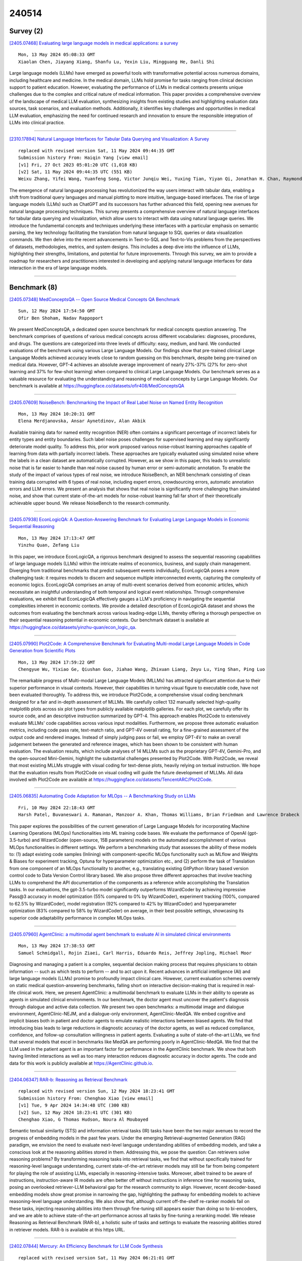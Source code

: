 240514
========

----------
Survey (2)
----------

`[2405.07468] Evaluating large language models in medical applications: a survey <https://arxiv.org/abs/2405.07468>`__

::

    Mon, 13 May 2024 05:08:33 GMT
    Xiaolan Chen, Jiayang Xiang, Shanfu Lu, Yexin Liu, Mingguang He, Danli Shi

Large language models (LLMs) have emerged as powerful tools with transformative potential across numerous domains, including healthcare and medicine. In the medical domain, LLMs hold promise for tasks ranging from clinical decision support to patient education. However, evaluating the performance of LLMs in medical contexts presents unique challenges due to the complex and critical nature of medical information. This paper provides a comprehensive overview of the landscape of medical LLM evaluation, synthesizing insights from existing studies and highlighting evaluation data sources, task scenarios, and evaluation methods. Additionally, it identifies key challenges and opportunities in medical LLM evaluation, emphasizing the need for continued research and innovation to ensure the responsible integration of LLMs into clinical practice.

------------

`[2310.17894] Natural Language Interfaces for Tabular Data Querying and Visualization: A Survey <https://arxiv.org/abs/2310.17894>`__

::

    replaced with revised version Sat, 11 May 2024 09:44:35 GMT
    Submission history From: Haiqin Yang [view email]
    [v1] Fri, 27 Oct 2023 05:01:20 UTC (1,018 KB)
    [v2] Sat, 11 May 2024 09:44:35 UTC (551 KB)
    Weixu Zhang, Yifei Wang, Yuanfeng Song, Victor Junqiu Wei, Yuxing Tian, Yiyan Qi, Jonathan H. Chan, Raymond Chi-Wing Wong, Haiqin Yang

The emergence of natural language processing has revolutionized the way users interact with tabular data, enabling a shift from traditional query languages and manual plotting to more intuitive, language-based interfaces. The rise of large language models (LLMs) such as ChatGPT and its successors has further advanced this field, opening new avenues for natural language processing techniques. This survey presents a comprehensive overview of natural language interfaces for tabular data querying and visualization, which allow users to interact with data using natural language queries. We introduce the fundamental concepts and techniques underlying these interfaces with a particular emphasis on semantic parsing, the key technology facilitating the translation from natural language to SQL queries or data visualization commands. We then delve into the recent advancements in Text-to-SQL and Text-to-Vis problems from the perspectives of datasets, methodologies, metrics, and system designs. This includes a deep dive into the influence of LLMs, highlighting their strengths, limitations, and potential for future improvements. Through this survey, we aim to provide a roadmap for researchers and practitioners interested in developing and applying natural language interfaces for data interaction in the era of large language models.

------------

-------------
Benchmark (8)
-------------

`[2405.07348] MedConceptsQA -- Open Source Medical Concepts QA Benchmark <https://arxiv.org/abs/2405.07348>`__

::

    Sun, 12 May 2024 17:54:50 GMT
    Ofir Ben Shoham, Nadav Rappoport

We present MedConceptsQA, a dedicated open source benchmark for medical concepts question answering. The benchmark comprises of questions of various medical concepts across different vocabularies: diagnoses, procedures, and drugs. The questions are categorized into three levels of difficulty: easy, medium, and hard. We conducted evaluations of the benchmark using various Large Language Models. Our findings show that pre-trained clinical Large Language Models achieved accuracy levels close to random guessing on this benchmark, despite being pre-trained on medical data. However, GPT-4 achieves an absolute average improvement of nearly 27%-37% (27% for zero-shot learning and 37% for few-shot learning) when compared to clinical Large Language Models. Our benchmark serves as a valuable resource for evaluating the understanding and reasoning of medical concepts by Large Language Models. Our benchmark is available at https://huggingface.co/datasets/ofir408/MedConceptsQA

------------

`[2405.07609] NoiseBench: Benchmarking the Impact of Real Label Noise on Named Entity Recognition <https://arxiv.org/abs/2405.07609>`__

::

    Mon, 13 May 2024 10:20:31 GMT
    Elena Merdjanovska, Ansar Aynetdinov, Alan Akbik

Available training data for named entity recognition (NER) often contains a significant percentage of incorrect labels for entity types and entity boundaries. Such label noise poses challenges for supervised learning and may significantly deteriorate model quality. To address this, prior work proposed various noise-robust learning approaches capable of learning from data with partially incorrect labels. These approaches are typically evaluated using simulated noise where the labels in a clean dataset are automatically corrupted. However, as we show in this paper, this leads to unrealistic noise that is far easier to handle than real noise caused by human error or semi-automatic annotation. To enable the study of the impact of various types of real noise, we introduce NoiseBench, an NER benchmark consisting of clean training data corrupted with 6 types of real noise, including expert errors, crowdsourcing errors, automatic annotation errors and LLM errors. We present an analysis that shows that real noise is significantly more challenging than simulated noise, and show that current state-of-the-art models for noise-robust learning fall far short of their theoretically achievable upper bound. We release NoiseBench to the research community.

------------

`[2405.07938] EconLogicQA: A Question-Answering Benchmark for Evaluating Large Language Models in Economic Sequential Reasoning <https://arxiv.org/abs/2405.07938>`__

::

    Mon, 13 May 2024 17:13:47 GMT
    Yinzhu Quan, Zefang Liu

In this paper, we introduce EconLogicQA, a rigorous benchmark designed to assess the sequential reasoning capabilities of large language models (LLMs) within the intricate realms of economics, business, and supply chain management. Diverging from traditional benchmarks that predict subsequent events individually, EconLogicQA poses a more challenging task: it requires models to discern and sequence multiple interconnected events, capturing the complexity of economic logics. EconLogicQA comprises an array of multi-event scenarios derived from economic articles, which necessitate an insightful understanding of both temporal and logical event relationships. Through comprehensive evaluations, we exhibit that EconLogicQA effectively gauges a LLM's proficiency in navigating the sequential complexities inherent in economic contexts. We provide a detailed description of EconLogicQA dataset and shows the outcomes from evaluating the benchmark across various leading-edge LLMs, thereby offering a thorough perspective on their sequential reasoning potential in economic contexts. Our benchmark dataset is available at https://huggingface.co/datasets/yinzhu-quan/econ_logic_qa.

------------

`[2405.07990] Plot2Code: A Comprehensive Benchmark for Evaluating Multi-modal Large Language Models in Code Generation from Scientific Plots <https://arxiv.org/abs/2405.07990>`__

::

    Mon, 13 May 2024 17:59:22 GMT
    Chengyue Wu, Yixiao Ge, Qiushan Guo, Jiahao Wang, Zhixuan Liang, Zeyu Lu, Ying Shan, Ping Luo

The remarkable progress of Multi-modal Large Language Models (MLLMs) has attracted significant attention due to their superior performance in visual contexts. However, their capabilities in turning visual figure to executable code, have not been evaluated thoroughly. To address this, we introduce Plot2Code, a comprehensive visual coding benchmark designed for a fair and in-depth assessment of MLLMs. We carefully collect 132 manually selected high-quality matplotlib plots across six plot types from publicly available matplotlib galleries. For each plot, we carefully offer its source code, and an descriptive instruction summarized by GPT-4. This approach enables Plot2Code to extensively evaluate MLLMs' code capabilities across various input modalities.
Furthermore, we propose three automatic evaluation metrics, including code pass rate, text-match ratio, and GPT-4V overall rating, for a fine-grained assessment of the output code and rendered images. Instead of simply judging pass or fail, we employ GPT-4V to make an overall judgement between the generated and reference images, which has been shown to be consistent with human evaluation. The evaluation results, which include analyses of 14 MLLMs such as the proprietary GPT-4V, Gemini-Pro, and the open-sourced Mini-Gemini, highlight the substantial challenges presented by Plot2Code. With Plot2Code, we reveal that most existing MLLMs struggle with visual coding for text-dense plots, heavily relying on textual instruction. We hope that the evaluation results from Plot2Code on visual coding will guide the future development of MLLMs. All data involved with Plot2Code are available at https://huggingface.co/datasets/TencentARC/Plot2Code.

------------

`[2405.06835] Automating Code Adaptation for MLOps -- A Benchmarking Study on LLMs <https://arxiv.org/abs/2405.06835>`__

::

    Fri, 10 May 2024 22:18:43 GMT
    Harsh Patel, Buvaneswari A. Ramanan, Manzoor A. Khan, Thomas Williams, Brian Friedman and Lawrence Drabeck

This paper explores the possibilities of the current generation of Large Language Models for incorporating Machine Learning Operations (MLOps) functionalities into ML training code bases. We evaluate the performance of OpenAI (gpt-3.5-turbo) and WizardCoder (open-source, 15B parameters) models on the automated accomplishment of various MLOps functionalities in different settings. We perform a benchmarking study that assesses the ability of these models to: (1) adapt existing code samples (Inlining) with component-specific MLOps functionality such as MLflow and Weights & Biases for experiment tracking, Optuna for hyperparameter optimization etc., and (2) perform the task of Translation from one component of an MLOps functionality to another, e.g., translating existing GitPython library based version control code to Data Version Control library based. We also propose three different approaches that involve teaching LLMs to comprehend the API documentation of the components as a reference while accomplishing the Translation tasks. In our evaluations, the gpt-3.5-turbo model significantly outperforms WizardCoder by achieving impressive Pass@3 accuracy in model optimization (55% compared to 0% by WizardCoder), experiment tracking (100%, compared to 62.5% by WizardCoder), model registration (92% compared to 42% by WizardCoder) and hyperparameter optimization (83% compared to 58% by WizardCoder) on average, in their best possible settings, showcasing its superior code adaptability performance in complex MLOps tasks.

------------

`[2405.07960] AgentClinic: a multimodal agent benchmark to evaluate AI in simulated clinical environments <https://arxiv.org/abs/2405.07960>`__

::

    Mon, 13 May 2024 17:38:53 GMT
    Samuel Schmidgall, Rojin Ziaei, Carl Harris, Eduardo Reis, Jeffrey Jopling, Michael Moor

Diagnosing and managing a patient is a complex, sequential decision making process that requires physicians to obtain information -- such as which tests to perform -- and to act upon it. Recent advances in artificial intelligence (AI) and large language models (LLMs) promise to profoundly impact clinical care. However, current evaluation schemes overrely on static medical question-answering benchmarks, falling short on interactive decision-making that is required in real-life clinical work. Here, we present AgentClinic: a multimodal benchmark to evaluate LLMs in their ability to operate as agents in simulated clinical environments. In our benchmark, the doctor agent must uncover the patient's diagnosis through dialogue and active data collection. We present two open benchmarks: a multimodal image and dialogue environment, AgentClinic-NEJM, and a dialogue-only environment, AgentClinic-MedQA. We embed cognitive and implicit biases both in patient and doctor agents to emulate realistic interactions between biased agents. We find that introducing bias leads to large reductions in diagnostic accuracy of the doctor agents, as well as reduced compliance, confidence, and follow-up consultation willingness in patient agents. Evaluating a suite of state-of-the-art LLMs, we find that several models that excel in benchmarks like MedQA are performing poorly in AgentClinic-MedQA. We find that the LLM used in the patient agent is an important factor for performance in the AgentClinic benchmark. We show that both having limited interactions as well as too many interaction reduces diagnostic accuracy in doctor agents. The code and data for this work is publicly available at https://AgentClinic.github.io.

------------

`[2404.06347] RAR-b: Reasoning as Retrieval Benchmark <https://arxiv.org/abs/2404.06347>`__

::

    replaced with revised version Sun, 12 May 2024 18:23:41 GMT
    Submission history From: Chenghao Xiao [view email]
    [v1] Tue, 9 Apr 2024 14:34:48 UTC (300 KB)
    [v2] Sun, 12 May 2024 18:23:41 UTC (301 KB)
    Chenghao Xiao, G Thomas Hudson, Noura Al Moubayed

Semantic textual similartiy (STS) and information retrieval tasks (IR) tasks have been the two major avenues to record the progress of embedding models in the past few years. Under the emerging Retrieval-augmented Generation (RAG) paradigm, we envision the need to evaluate next-level language understanding abilities of embedding models, and take a conscious look at the reasoning abilities stored in them. Addressing this, we pose the question: Can retrievers solve reasoning problems? By transforming reasoning tasks into retrieval tasks, we find that without specifically trained for reasoning-level language understanding, current state-of-the-art retriever models may still be far from being competent for playing the role of assisting LLMs, especially in reasoning-intensive tasks. Moreover, albeit trained to be aware of instructions, instruction-aware IR models are often better off without instructions in inference time for reasoning tasks, posing an overlooked retriever-LLM behavioral gap for the research community to align. However, recent decoder-based embedding models show great promise in narrowing the gap, highlighting the pathway for embedding models to achieve reasoning-level language understanding. We also show that, although current off-the-shelf re-ranker models fail on these tasks, injecting reasoning abilities into them through fine-tuning still appears easier than doing so to bi-encoders, and we are able to achieve state-of-the-art performance across all tasks by fine-tuning a reranking model. We release Reasoning as Retrieval Benchmark (RAR-b), a holistic suite of tasks and settings to evaluate the reasoning abilities stored in retriever models. RAR-b is available at this https URL.

------------

`[2402.07844] Mercury: An Efficiency Benchmark for LLM Code Synthesis <https://arxiv.org/abs/2402.07844>`__

::

    replaced with revised version Sat, 11 May 2024 06:21:01 GMT
    Submission history From: Mingzhe Du [view email]
    [v1] Mon, 12 Feb 2024 17:53:22 UTC (2,757 KB)
    [v2] Sat, 11 May 2024 06:21:01 UTC (3,629 KB)
    Mingzhe Du, Anh Tuan Luu, Bin Ji, Qian Liu, See-Kiong Ng

Amidst the recent strides in evaluating Large Language Models for Code (Code-LLMs), existing benchmarks have mainly focused on functional correctness, overlooking the importance of computational efficiency. To fill the gap, we present Mercury, the first computational efficiency benchmark for Code-LLMs. It comprises 1,889 Python tasks, each with adequate solutions to support a runtime distribution. Based on the distribution, we introduce a new metric Beyond, which computes a runtime-percentile-weighted Pass score to reflect functional correctness and computational efficiency simultaneously. On Mercury, leading Code-LLMs can achieve 67% on Pass, while less than 50% on Beyond. Given that an ideal Beyond score would be aligned with the Pass score, it indicates that while Code-LLMs exhibit impressive capabilities in generating functionally correct code, there remains a notable gap in their efficiency. Finally, our empirical experiments reveal that Direct Preference Optimization (DPO) serves as a robust baseline for enhancing computational efficiency compared with Supervised Fine Tuning (SFT), which paves a promising avenue for future exploration of efficient code generation.

------------

--------------
Accelerate (5)
--------------

`[2405.06671] Parameter-Efficient Instruction Tuning of Large Language Models For Extreme Financial Numeral Labelling <https://arxiv.org/abs/2405.06671>`__

::

    Fri, 3 May 2024 16:41:36 GMT
    Subhendu Khatuya, Rajdeep Mukherjee, Akash Ghosh, Manjunath Hegde, Koustuv Dasgupta, Niloy Ganguly, Saptarshi Ghosh, Pawan Goyal

We study the problem of automatically annotating relevant numerals (GAAP metrics) occurring in the financial documents with their corresponding XBRL tags. Different from prior works, we investigate the feasibility of solving this extreme classification problem using a generative paradigm through instruction tuning of Large Language Models (LLMs). To this end, we leverage metric metadata information to frame our target outputs while proposing a parameter efficient solution for the task using LoRA. We perform experiments on two recently released financial numeric labeling datasets. Our proposed model, FLAN-FinXC, achieves new state-of-the-art performances on both the datasets, outperforming several strong baselines. We explain the better scores of our proposed model by demonstrating its capability for zero-shot as well as the least frequently occurring tags. Also, even when we fail to predict the XBRL tags correctly, our generated output has substantial overlap with the ground-truth in majority of the cases.

------------

`[2405.07542] EMS-SD: Efficient Multi-sample Speculative Decoding for Accelerating Large Language Models <https://arxiv.org/abs/2405.07542>`__

::

    Mon, 13 May 2024 08:24:21 GMT
    Yunsheng Ni, Chuanjian Liu, Yehui Tang, Kai Han, Yunhe Wang

Speculative decoding emerges as a pivotal technique for enhancing the inference speed of Large Language Models (LLMs). Despite recent research aiming to improve prediction efficiency, multi-sample speculative decoding has been overlooked due to varying numbers of accepted tokens within a batch in the verification phase. Vanilla method adds padding tokens in order to ensure that the number of new tokens remains consistent across samples. However, this increases the computational and memory access overhead, thereby reducing the speedup ratio. We propose a novel method that can resolve the issue of inconsistent tokens accepted by different samples without necessitating an increase in memory or computing overhead. Furthermore, our proposed method can handle the situation where the prediction tokens of different samples are inconsistent without the need to add padding tokens. Sufficient experiments demonstrate the efficacy of our method. Our code is available at https://github.com/niyunsheng/EMS-SD.

------------

`[2405.07135] Combining multiple post-training techniques to achieve most efficient quantized LLMs <https://arxiv.org/abs/2405.07135>`__

::

    Sun, 12 May 2024 02:15:26 GMT
    Sayeh Sharify, Zifei Xu, Wanzin Yazar, Xin Wang

Large Language Models (LLMs) have distinguished themselves with outstanding performance in complex language modeling tasks, yet they come with significant computational and storage challenges. This paper explores the potential of quantization to mitigate these challenges. We systematically study the combined application of two well-known post-training techniques, SmoothQuant and GPTQ, and provide a comprehensive analysis of their interactions and implications for advancing LLM quantization. We enhance the versatility of both techniques by enabling quantization to microscaling (MX) formats, expanding their applicability beyond their initial fixed-point format targets. We show that by applying GPTQ and SmoothQuant, and employing MX formats for quantizing models, we can achieve a significant reduction in the size of OPT models by up to 4x and LLaMA models by up to 3x with a negligible perplexity increase of 1-3%.

------------

`[2405.07840] Open-vocabulary Auditory Neural Decoding Using fMRI-prompted LLM <https://arxiv.org/abs/2405.07840>`__

::

    Mon, 13 May 2024 15:25:11 GMT
    Xiaoyu Chen, Changde Du, Che Liu, Yizhe Wang, Huiguang He

Decoding language information from brain signals represents a vital research area within brain-computer interfaces, particularly in the context of deciphering the semantic information from the fMRI signal. However, many existing efforts concentrate on decoding small vocabulary sets, leaving space for the exploration of open vocabulary continuous text decoding. In this paper, we introduce a novel method, the \textbf{Brain Prompt GPT (BP-GPT)}. By using the brain representation that is extracted from the fMRI as a prompt, our method can utilize GPT-2 to decode fMRI signals into stimulus text. Further, we introduce a text-to-text baseline and align the fMRI prompt to the text prompt.
By introducing the text-to-text baseline, our BP-GPT can extract a more robust brain prompt and promote the decoding of pre-trained LLM. We evaluate our BP-GPT on the open-source auditory semantic decoding dataset and achieve a significant improvement up to $4.61\%$ on METEOR and $2.43\%$ on BERTScore across all the subjects compared to the state-of-the-art method. The experimental results demonstrate that using brain representation as a prompt to further drive LLM for auditory neural decoding is feasible and effective.

------------

`[2405.03869] Outlier Gradient Analysis: Efficiently Improving Deep Learning Model Performance via Hessian-Free Influence Functions <https://arxiv.org/abs/2405.03869>`__

::

    replaced with revised version Sun, 12 May 2024 20:20:57 GMT
    Submission history From: Anshuman Chhabra [view email]
    [v1] Mon, 6 May 2024 21:34:46 UTC (20,403 KB)
    [v2] Sun, 12 May 2024 20:20:57 UTC (20,400 KB)
    Anshuman Chhabra, Bo Li, Jian Chen, Prasant Mohapatra, Hongfu Liu

Influence functions offer a robust framework for assessing the impact of each training data sample on model predictions, serving as a prominent tool in data-centric learning. Despite their widespread use in various tasks, the strong convexity assumption on the model and the computational cost associated with calculating the inverse of the Hessian matrix pose constraints, particularly when analyzing large deep models. This paper focuses on a classical data-centric scenario--trimming detrimental samples--and addresses both challenges within a unified framework. Specifically, we establish an equivalence transformation between identifying detrimental training samples via influence functions and outlier gradient detection. This transformation not only presents a straightforward and Hessian-free formulation but also provides profound insights into the role of the gradient in sample impact. Moreover, it relaxes the convexity assumption of influence functions, extending their applicability to non-convex deep models. Through systematic empirical evaluations, we first validate the correctness of our proposed outlier gradient analysis on synthetic datasets and then demonstrate its effectiveness in detecting mislabeled samples in vision models, selecting data samples for improving performance of transformer models for natural language processing, and identifying influential samples for fine-tuned Large Language Models.

------------

-----------------------
In-Context Learning (1)
-----------------------

`[2402.08674] Human Curriculum Effects Emerge with In-Context Learning in Neural Networks <https://arxiv.org/abs/2402.08674>`__

::

    replaced with revised version Sun, 12 May 2024 08:24:38 GMT
    Submission history From: Jacob Russin [view email]
    [v1] Tue, 13 Feb 2024 18:55:27 UTC (5,376 KB)
    [v2] Sun, 12 May 2024 08:24:38 UTC (17,604 KB)
    Jacob Russin, Ellie Pavlick, Michael J. Frank

Human learning is sensitive to rule-like structure and the curriculum of examples used for training. In tasks governed by succinct rules, learning is more robust when related examples are blocked across trials, but in the absence of such rules, interleaving is more effective. To date, no neural model has simultaneously captured these seemingly contradictory effects. Here we show that this same tradeoff spontaneously emerges with ``in-context learning'' (ICL) both in neural networks trained with metalearning and in large language models (LLMs). ICL is the ability to learn new tasks ``in context'' -- without weight changes -- via an inner-loop algorithm implemented in activation dynamics. Experiments with pretrained LLMs and metalearning transformers show that ICL exhibits the blocking advantage demonstrated in humans on a task involving rule-like structure, and conversely, that concurrent in-weight learning reproduces the interleaving advantage observed in humans on tasks lacking such structure.

------------

-------------
Reasoning (6)
-------------

`[2405.06680] Exploring the Compositional Deficiency of Large Language Models in Mathematical Reasoning <https://arxiv.org/abs/2405.06680>`__

::

    Sun, 5 May 2024 16:35:30 GMT
    Jun Zhao, Jingqi Tong, Yurong Mou, Ming Zhang, Qi Zhang, Xuanjing Huang

Human cognition exhibits systematic compositionality, the algebraic ability to generate infinite novel combinations from finite learned components, which is the key to understanding and reasoning about complex logic. In this work, we investigate the compositionality of large language models (LLMs) in mathematical reasoning. Specifically, we construct a new dataset \textsc{MathTrap}\footnotemark[3] by introducing carefully designed logical traps into the problem descriptions of MATH and GSM8k. Since problems with logical flaws are quite rare in the real world, these represent ``unseen'' cases to LLMs. Solving these requires the models to systematically compose (1) the mathematical knowledge involved in the original problems with (2) knowledge related to the introduced traps. Our experiments show that while LLMs possess both components of requisite knowledge, they do not \textbf{spontaneously} combine them to handle these novel cases. We explore several methods to mitigate this deficiency, such as natural language prompts, few-shot demonstrations, and fine-tuning. We find that LLMs' performance can be \textbf{passively} improved through the above external intervention. Overall, systematic compositionality remains an open challenge for large language models.

------------

`[2405.06705] LLMs can Find Mathematical Reasoning Mistakes by Pedagogical Chain-of-Thought <https://arxiv.org/abs/2405.06705>`__

::

    Thu, 9 May 2024 07:37:34 GMT
    Zhuoxuan Jiang and Haoyuan Peng and Shanshan Feng and Fan Li and Dongsheng Li

Self-correction is emerging as a promising approach to mitigate the issue of hallucination in Large Language Models (LLMs). To facilitate effective self-correction, recent research has proposed mistake detection as its initial step. However, current literature suggests that LLMs often struggle with reliably identifying reasoning mistakes when using simplistic prompting strategies. To address this challenge, we introduce a unique prompting strategy, termed the Pedagogical Chain-of-Thought (PedCoT), which is specifically designed to guide the identification of reasoning mistakes, particularly mathematical reasoning mistakes. PedCoT consists of pedagogical principles for prompts (PPP) design, two-stage interaction process (TIP) and grounded PedCoT prompts, all inspired by the educational theory of the Bloom Cognitive Model (BCM). We evaluate our approach on two public datasets featuring math problems of varying difficulty levels. The experiments demonstrate that our zero-shot prompting strategy significantly outperforms strong baselines. The proposed method can achieve the goal of reliable mathematical mistake identification and provide a foundation for automatic math answer grading. The results underscore the significance of educational theory, serving as domain knowledge, in guiding prompting strategy design for addressing challenging tasks with LLMs effectively.

------------

`[2405.06707] Hypothesis Testing Prompting Improves Deductive Reasoning in Large Language Models <https://arxiv.org/abs/2405.06707>`__

::

    Thu, 9 May 2024 08:46:17 GMT
    Yitian Li, Jidong Tian, Hao He, Yaohui Jin

Combining different forms of prompts with pre-trained large language models has yielded remarkable results on reasoning tasks (e.g. Chain-of-Thought prompting). However, along with testing on more complex reasoning, these methods also expose problems such as invalid reasoning and fictional reasoning paths. In this paper, we develop \textit{Hypothesis Testing Prompting}, which adds conclusion assumptions, backward reasoning, and fact verification during intermediate reasoning steps. \textit{Hypothesis Testing prompting} involves multiple assumptions and reverses validation of conclusions leading to its unique correct answer. Experiments on two challenging deductive reasoning datasets ProofWriter and RuleTaker show that hypothesis testing prompting not only significantly improves the effect, but also generates a more reasonable and standardized reasoning process.

------------

`[2405.07551] MuMath-Code: Combining Tool-Use Large Language Models with Multi-perspective Data Augmentation for Mathematical Reasoning <https://arxiv.org/abs/2405.07551>`__

::

    Mon, 13 May 2024 08:32:19 GMT
    Shuo Yin, Weihao You, Zhilong Ji, Guoqiang Zhong, Jinfeng Bai

The tool-use Large Language Models (LLMs) that integrate with external Python interpreters have significantly enhanced mathematical reasoning capabilities for open-source LLMs, while tool-free methods chose another track: augmenting math reasoning data. However, a great method to integrate the above two research paths and combine their advantages remains to be explored. In this work, we firstly include new math questions via multi-perspective data augmenting methods and then synthesize code-nested solutions to them. The open LLMs (i.e., Llama-2) are finetuned on the augmented dataset to get the resulting models, MuMath-Code ($\mu$-Math-Code). During the inference phase, our MuMath-Code generates code and interacts with the external python interpreter to get the execution results. Therefore, MuMath-Code leverages the advantages of both the external tool and data augmentation. To fully leverage the advantages of our augmented data, we propose a two-stage training strategy: In Stage-1, we finetune Llama-2 on pure CoT data to get an intermediate model, which then is trained on the code-nested data in Stage-2 to get the resulting MuMath-Code. Our MuMath-Code-7B achieves 83.8 on GSM8K and 52.4 on MATH, while MuMath-Code-70B model achieves new state-of-the-art performance among open methods -- achieving 90.7% on GSM8K and 55.1% on MATH. Extensive experiments validate the combination of tool use and data augmentation, as well as our two-stage training strategy. We release the proposed dataset along with the associated code for public use.

------------

`[2405.07938] EconLogicQA: A Question-Answering Benchmark for Evaluating Large Language Models in Economic Sequential Reasoning <https://arxiv.org/abs/2405.07938>`__

::

    Mon, 13 May 2024 17:13:47 GMT
    Yinzhu Quan, Zefang Liu

In this paper, we introduce EconLogicQA, a rigorous benchmark designed to assess the sequential reasoning capabilities of large language models (LLMs) within the intricate realms of economics, business, and supply chain management. Diverging from traditional benchmarks that predict subsequent events individually, EconLogicQA poses a more challenging task: it requires models to discern and sequence multiple interconnected events, capturing the complexity of economic logics. EconLogicQA comprises an array of multi-event scenarios derived from economic articles, which necessitate an insightful understanding of both temporal and logical event relationships. Through comprehensive evaluations, we exhibit that EconLogicQA effectively gauges a LLM's proficiency in navigating the sequential complexities inherent in economic contexts. We provide a detailed description of EconLogicQA dataset and shows the outcomes from evaluating the benchmark across various leading-edge LLMs, thereby offering a thorough perspective on their sequential reasoning potential in economic contexts. Our benchmark dataset is available at https://huggingface.co/datasets/yinzhu-quan/econ_logic_qa.

------------

`[2404.06347] RAR-b: Reasoning as Retrieval Benchmark <https://arxiv.org/abs/2404.06347>`__

::

    replaced with revised version Sun, 12 May 2024 18:23:41 GMT
    Submission history From: Chenghao Xiao [view email]
    [v1] Tue, 9 Apr 2024 14:34:48 UTC (300 KB)
    [v2] Sun, 12 May 2024 18:23:41 UTC (301 KB)
    Chenghao Xiao, G Thomas Hudson, Noura Al Moubayed

Semantic textual similartiy (STS) and information retrieval tasks (IR) tasks have been the two major avenues to record the progress of embedding models in the past few years. Under the emerging Retrieval-augmented Generation (RAG) paradigm, we envision the need to evaluate next-level language understanding abilities of embedding models, and take a conscious look at the reasoning abilities stored in them. Addressing this, we pose the question: Can retrievers solve reasoning problems? By transforming reasoning tasks into retrieval tasks, we find that without specifically trained for reasoning-level language understanding, current state-of-the-art retriever models may still be far from being competent for playing the role of assisting LLMs, especially in reasoning-intensive tasks. Moreover, albeit trained to be aware of instructions, instruction-aware IR models are often better off without instructions in inference time for reasoning tasks, posing an overlooked retriever-LLM behavioral gap for the research community to align. However, recent decoder-based embedding models show great promise in narrowing the gap, highlighting the pathway for embedding models to achieve reasoning-level language understanding. We also show that, although current off-the-shelf re-ranker models fail on these tasks, injecting reasoning abilities into them through fine-tuning still appears easier than doing so to bi-encoders, and we are able to achieve state-of-the-art performance across all tasks by fine-tuning a reranking model. We release Reasoning as Retrieval Benchmark (RAR-b), a holistic suite of tasks and settings to evaluate the reasoning abilities stored in retriever models. RAR-b is available at this https URL.

------------

-----------
ToolUse (2)
-----------

`[2405.06684] QuakeBERT: Accurate Classification of Social Media Texts for Rapid Earthquake Impact Assessment <https://arxiv.org/abs/2405.06684>`__

::

    Mon, 6 May 2024 10:52:21 GMT
    Jin Han, Zhe Zheng, Xin-Zheng Lu, Ke-Yin Chen, Jia-Rui Lin

Social media aids disaster response but suffers from noise, hindering accurate impact assessment and decision making for resilient cities, which few studies considered. To address the problem, this study proposes the first domain-specific LLM model and an integrated method for rapid earthquake impact assessment. First, a few categories are introduced to classify and filter microblogs considering their relationship to the physical and social impacts of earthquakes, and a dataset comprising 7282 earthquake-related microblogs from twenty earthquakes in different locations is developed as well. Then, with a systematic analysis of various influential factors, QuakeBERT, a domain-specific large language model (LLM), is developed and fine-tuned for accurate classification and filtering of microblogs. Meanwhile, an integrated method integrating public opinion trend analysis, sentiment analysis, and keyword-based physical impact quantification is introduced to assess both the physical and social impacts of earthquakes based on social media texts.
Experiments show that data diversity and data volume dominate the performance of QuakeBERT and increase the macro average F1 score by 27%, while the best classification model QuakeBERT outperforms the CNN- or RNN-based models by improving the macro average F1 score from 60.87% to 84.33%. Finally, the proposed approach is applied to assess two earthquakes with the same magnitude and focal depth. Results show that the proposed approach can effectively enhance the impact assessment process by accurate detection of noisy microblogs, which enables effective post-disaster emergency responses to create more resilient cities.

------------

`[2405.07551] MuMath-Code: Combining Tool-Use Large Language Models with Multi-perspective Data Augmentation for Mathematical Reasoning <https://arxiv.org/abs/2405.07551>`__

::

    Mon, 13 May 2024 08:32:19 GMT
    Shuo Yin, Weihao You, Zhilong Ji, Guoqiang Zhong, Jinfeng Bai

The tool-use Large Language Models (LLMs) that integrate with external Python interpreters have significantly enhanced mathematical reasoning capabilities for open-source LLMs, while tool-free methods chose another track: augmenting math reasoning data. However, a great method to integrate the above two research paths and combine their advantages remains to be explored. In this work, we firstly include new math questions via multi-perspective data augmenting methods and then synthesize code-nested solutions to them. The open LLMs (i.e., Llama-2) are finetuned on the augmented dataset to get the resulting models, MuMath-Code ($\mu$-Math-Code). During the inference phase, our MuMath-Code generates code and interacts with the external python interpreter to get the execution results. Therefore, MuMath-Code leverages the advantages of both the external tool and data augmentation. To fully leverage the advantages of our augmented data, we propose a two-stage training strategy: In Stage-1, we finetune Llama-2 on pure CoT data to get an intermediate model, which then is trained on the code-nested data in Stage-2 to get the resulting MuMath-Code. Our MuMath-Code-7B achieves 83.8 on GSM8K and 52.4 on MATH, while MuMath-Code-70B model achieves new state-of-the-art performance among open methods -- achieving 90.7% on GSM8K and 55.1% on MATH. Extensive experiments validate the combination of tool use and data augmentation, as well as our two-stage training strategy. We release the proposed dataset along with the associated code for public use.

------------

-----------------------
Retrieval-Augmented (8)
-----------------------

`[2405.06681] Leveraging Lecture Content for Improved Feedback: Explorations with GPT-4 and Retrieval Augmented Generation <https://arxiv.org/abs/2405.06681>`__

::

    Sun, 5 May 2024 18:32:06 GMT
    Sven Jacobs, Steffen Jaschke

This paper presents the use of Retrieval Augmented Generation (RAG) to improve the feedback generated by Large Language Models for programming tasks.
For this purpose, corresponding lecture recordings were transcribed and made available to the Large Language Model GPT-4 as external knowledge source together with timestamps as metainformation by using RAG. The purpose of this is to prevent hallucinations and to enforce the use of the technical terms and phrases from the lecture. In an exercise platform developed to solve programming problems for an introductory programming lecture, students can request feedback on their solutions generated by GPT-4. For this task GPT-4 receives the students' code solution, the compiler output, the result of unit tests and the relevant passages from the lecture notes available through the use of RAG as additional context. The feedback generated by GPT-4 should guide students to solve problems independently and link to the lecture content, using the time stamps of the transcript as meta-information. In this way, the corresponding lecture videos can be viewed immediately at the corresponding positions. For the evaluation, students worked with the tool in a workshop and decided for each feedback whether it should be extended by RAG or not. First results based on a questionnaire and the collected usage data show that the use of RAG can improve feedback generation and is preferred by students in some situations. Due to the slower speed of feedback generation, the benefits are situation dependent.

------------

`[2405.07467] MCS-SQL: Leveraging Multiple Prompts and Multiple-Choice Selection For Text-to-SQL Generation <https://arxiv.org/abs/2405.07467>`__

::

    Mon, 13 May 2024 04:59:32 GMT
    Dongjun Lee, Choongwon Park, Jaehyuk Kim, Heesoo Park

Recent advancements in large language models (LLMs) have enabled in-context learning (ICL)-based methods that significantly outperform fine-tuning approaches for text-to-SQL tasks. However, their performance is still considerably lower than that of human experts on benchmarks that include complex schemas and queries, such as BIRD. This study considers the sensitivity of LLMs to the prompts and introduces a novel approach that leverages multiple prompts to explore a broader search space for possible answers and effectively aggregate them. Specifically, we robustly refine the database schema through schema linking using multiple prompts. Thereafter, we generate various candidate SQL queries based on the refined schema and diverse prompts. Finally, the candidate queries are filtered based on their confidence scores, and the optimal query is obtained through a multiple-choice selection that is presented to the LLM. When evaluated on the BIRD and Spider benchmarks, the proposed method achieved execution accuracies of 65.5\% and 89.6\%, respectively, significantly outperforming previous ICL-based methods. Moreover, we established a new SOTA performance on the BIRD in terms of both the accuracy and efficiency of the generated queries.

------------

`[2405.07500] PromptLink: Leveraging Large Language Models for Cross-Source Biomedical Concept Linking <https://arxiv.org/abs/2405.07500>`__

::

    Mon, 13 May 2024 06:36:30 GMT
    Yuzhang Xie, Jiaying Lu, Joyce Ho, Fadi Nahab, Xiao Hu, Carl Yang

Linking (aligning) biomedical concepts across diverse data sources enables various integrative analyses, but it is challenging due to the discrepancies in concept naming conventions. Various strategies have been developed to overcome this challenge, such as those based on string-matching rules, manually crafted thesauri, and machine learning models. However, these methods are constrained by limited prior biomedical knowledge and can hardly generalize beyond the limited amounts of rules, thesauri, or training samples. Recently, large language models (LLMs) have exhibited impressive results in diverse biomedical NLP tasks due to their unprecedentedly rich prior knowledge and strong zero-shot prediction abilities. However, LLMs suffer from issues including high costs, limited context length, and unreliable predictions. In this research, we propose PromptLink, a novel biomedical concept linking framework that leverages LLMs. It first employs a biomedical-specialized pre-trained language model to generate candidate concepts that can fit in the LLM context windows. Then it utilizes an LLM to link concepts through two-stage prompts, where the first-stage prompt aims to elicit the biomedical prior knowledge from the LLM for the concept linking task and the second-stage prompt enforces the LLM to reflect on its own predictions to further enhance their reliability. Empirical results on the concept linking task between two EHR datasets and an external biomedical KG demonstrate the effectiveness of PromptLink. Furthermore, PromptLink is a generic framework without reliance on additional prior knowledge, context, or training data, making it well-suited for concept linking across various types of data sources. The source code is available at https://github.com/constantjxyz/PromptLink.

------------

`[2405.07767] Synthetic Test Collections for Retrieval Evaluation <https://arxiv.org/abs/2405.07767>`__

::

    Mon, 13 May 2024 14:11:09 GMT
    Hossein A. Rahmani, Nick Craswell, Emine Yilmaz, Bhaskar Mitra, Daniel Campos

Test collections play a vital role in evaluation of information retrieval (IR) systems. Obtaining a diverse set of user queries for test collection construction can be challenging, and acquiring relevance judgments, which indicate the appropriateness of retrieved documents to a query, is often costly and resource-intensive. Generating synthetic datasets using Large Language Models (LLMs) has recently gained significant attention in various applications. In IR, while previous work exploited the capabilities of LLMs to generate synthetic queries or documents to augment training data and improve the performance of ranking models, using LLMs for constructing synthetic test collections is relatively unexplored. Previous studies demonstrate that LLMs have the potential to generate synthetic relevance judgments for use in the evaluation of IR systems. In this paper, we comprehensively investigate whether it is possible to use LLMs to construct fully synthetic test collections by generating not only synthetic judgments but also synthetic queries. In particular, we analyse whether it is possible to construct reliable synthetic test collections and the potential risks of bias such test collections may exhibit towards LLM-based models. Our experiments indicate that using LLMs it is possible to construct synthetic test collections that can reliably be used for retrieval evaluation.

------------

`[2404.06347] RAR-b: Reasoning as Retrieval Benchmark <https://arxiv.org/abs/2404.06347>`__

::

    replaced with revised version Sun, 12 May 2024 18:23:41 GMT
    Submission history From: Chenghao Xiao [view email]
    [v1] Tue, 9 Apr 2024 14:34:48 UTC (300 KB)
    [v2] Sun, 12 May 2024 18:23:41 UTC (301 KB)
    Chenghao Xiao, G Thomas Hudson, Noura Al Moubayed

Semantic textual similartiy (STS) and information retrieval tasks (IR) tasks have been the two major avenues to record the progress of embedding models in the past few years. Under the emerging Retrieval-augmented Generation (RAG) paradigm, we envision the need to evaluate next-level language understanding abilities of embedding models, and take a conscious look at the reasoning abilities stored in them. Addressing this, we pose the question: Can retrievers solve reasoning problems? By transforming reasoning tasks into retrieval tasks, we find that without specifically trained for reasoning-level language understanding, current state-of-the-art retriever models may still be far from being competent for playing the role of assisting LLMs, especially in reasoning-intensive tasks. Moreover, albeit trained to be aware of instructions, instruction-aware IR models are often better off without instructions in inference time for reasoning tasks, posing an overlooked retriever-LLM behavioral gap for the research community to align. However, recent decoder-based embedding models show great promise in narrowing the gap, highlighting the pathway for embedding models to achieve reasoning-level language understanding. We also show that, although current off-the-shelf re-ranker models fail on these tasks, injecting reasoning abilities into them through fine-tuning still appears easier than doing so to bi-encoders, and we are able to achieve state-of-the-art performance across all tasks by fine-tuning a reranking model. We release Reasoning as Retrieval Benchmark (RAR-b), a holistic suite of tasks and settings to evaluate the reasoning abilities stored in retriever models. RAR-b is available at this https URL.

------------

`[2405.02814] NegativePrompt: Leveraging Psychology for Large Language Models Enhancement via Negative Emotional Stimuli <https://arxiv.org/abs/2405.02814>`__

::

    replaced with revised version Sun, 12 May 2024 16:11:48 GMT
    Submission history From: Yuan Wu [view email]
    [v1] Sun, 5 May 2024 05:06:07 UTC (433 KB)
    [v2] Sun, 12 May 2024 16:11:48 UTC (435 KB)
    Xu Wang, Cheng Li, Yi Chang, Jindong Wang, Yuan Wu

Large Language Models (LLMs) have become integral to a wide spectrum of applications, ranging from traditional computing tasks to advanced artificial intelligence (AI) applications. This widespread adoption has spurred extensive research into LLMs across various disciplines, including the social sciences. Notably, studies have revealed that LLMs possess emotional intelligence, which can be further developed through positive emotional stimuli. This discovery raises an intriguing question: can negative emotions similarly influence LLMs, potentially enhancing their performance? In response to this question, we introduce NegativePrompt, a novel approach underpinned by psychological principles, involving ten specifically designed negative emotional stimuli. We embark on rigorous experimental evaluations of five LLMs including Flan-T5-Large, Vicuna, Llama 2, ChatGPT, and GPT-4, across a set of 45 tasks. The results are revealing: NegativePrompt markedly enhances the performance of LLMs, evidenced by relative improvements of 12.89% in Instruction Induction tasks and 46.25% in BIG-Bench tasks. Moreover, we conduct attention visualization experiments to decipher the underlying mechanisms of NegativePrompt's influence. Our research contributes significantly to the understanding of LLMs and emotion interaction, demonstrating the practical efficacy of NegativePrompt as an emotion-driven method and offering novel insights for the enhancement of LLMs in real-world applications. The code is available at this https URL.

------------

`[2405.05904] Does Fine-Tuning LLMs on New Knowledge Encourage Hallucinations? <https://arxiv.org/abs/2405.05904>`__

::

    replaced with revised version Mon, 13 May 2024 07:29:58 GMT
    Submission history From: Zorik Gekhman [view email]
    [v1] Thu, 9 May 2024 17:00:22 UTC (4,171 KB)
    [v2] Mon, 13 May 2024 07:29:58 UTC (4,171 KB)
    Zorik Gekhman and Gal Yona and Roee Aharoni and Matan Eyal and Amir Feder and Roi Reichart and Jonathan Herzig

When large language models are aligned via supervised fine-tuning, they may encounter new factual information that was not acquired through pre-training. It is often conjectured that this can teach the model the behavior of hallucinating factually incorrect responses, as the model is trained to generate facts that are not grounded in its pre-existing knowledge. In this work, we study the impact of such exposure to new knowledge on the capability of the fine-tuned model to utilize its pre-existing knowledge. To this end, we design a controlled setup, focused on closed-book QA, where we vary the proportion of the fine-tuning examples that introduce new knowledge. We demonstrate that large language models struggle to acquire new factual knowledge through fine-tuning, as fine-tuning examples that introduce new knowledge are learned significantly slower than those consistent with the model's knowledge. However, we also find that as the examples with new knowledge are eventually learned, they linearly increase the model's tendency to hallucinate. Taken together, our results highlight the risk in introducing new factual knowledge through fine-tuning, and support the view that large language models mostly acquire factual knowledge through pre-training, whereas fine-tuning teaches them to use it more efficiently.

------------

`[2402.05099] Hydragen: High-Throughput LLM Inference with Shared Prefixes <https://arxiv.org/abs/2402.05099>`__

::

    replaced with revised version Mon, 13 May 2024 08:49:44 GMT
    Submission history From: Jordan Juravsky [view email]
    [v1] Wed, 7 Feb 2024 18:53:01 UTC (1,750 KB)
    [v2] Mon, 13 May 2024 08:49:44 UTC (1,141 KB)
    Jordan Juravsky, Bradley Brown, Ryan Ehrlich, Daniel Y. Fu, Christopher R\'e, Azalia Mirhoseini

Transformer-based large language models (LLMs) are now deployed to hundreds of millions of users. LLM inference is commonly performed on batches of sequences that share a prefix, such as few-shot examples or a chatbot system prompt. Decoding in this large-batch setting can be bottlenecked by the attention operation, which reads large key-value (KV) caches from memory and computes inefficient matrix-vector products for every sequence in the batch. In this work, we introduce Hydragen, a hardware-aware exact implementation of attention with shared prefixes. Hydragen computes attention over the shared prefix and unique suffixes separately. This decomposition enables efficient prefix attention by batching queries together across sequences, reducing redundant memory reads and enabling the use of hardware-friendly matrix multiplications. Our method can improve end-to-end CodeLlama-13b throughput by up to 32x against competitive baselines, with speedup growing with the batch size and shared prefix length. Hydragen also enables the use of very long shared contexts: with a large batch size, increasing the prefix length from 1K to 16K tokens decreases Hydragen throughput by less than 15%, while the throughput of baselines drops by over 90%. Hydragen generalizes beyond simple prefix-suffix decomposition and can be applied to tree-based prompt sharing patterns, allowing us to further reduce inference time on competitive programming problems by 55%.

------------

---------
Agent (8)
---------

`[2405.06643] Levels of AI Agents: from Rules to Large Language Models <https://arxiv.org/abs/2405.06643>`__

::

    Wed, 6 Mar 2024 23:02:30 GMT
    Yu Huang

AI agents are defined as artificial entities to perceive the environment, make decisions and take actions. Inspired by the 6 levels of autonomous driving by Society of Automotive Engineers, the AI agents are also categorized based on utilities and strongness, as the following levels: L0, no AI, with tools taking into account perception plus actions; L1, using rule-based AI; L2, making rule-based AI replaced by IL/RL-based AI, with additional reasoning & decision making; L3, applying LLM-based AI instead of IL/RL-based AI, additionally setting up memory & reflection; L4, based on L3, facilitating autonomous learning & generalization; L5, based on L4, appending personality of emotion and character and collaborative behavior with multi-agents.

------------

`[2405.06682] Self-Reflection in LLM Agents: Effects on Problem-Solving Performance <https://arxiv.org/abs/2405.06682>`__

::

    Sun, 5 May 2024 18:56:46 GMT
    Matthew Renze, Erhan Guven

In this study, we investigated the effects of self-reflection in large language models (LLMs) on problem-solving performance. We instructed nine popular LLMs to answer a series of multiple-choice questions to provide a performance baseline. For each incorrectly answered question, we instructed eight types of self-reflecting LLM agents to reflect on their mistakes and provide themselves with guidance to improve problem-solving. Then, using this guidance, each self-reflecting agent attempted to re-answer the same questions.
Our results indicate that LLM agents are able to significantly improve their problem-solving performance through self-reflection ($p < 0.001$). In addition, we compared the various types of self-reflection to determine their individual contribution to performance. All code and data are available on GitHub at https://github.com/matthewrenze/self-reflection

------------

`[2405.06691] Fleet of Agents: Coordinated Problem Solving with Large Language Models using Genetic Particle Filtering <https://arxiv.org/abs/2405.06691>`__

::

    Tue, 7 May 2024 09:36:23 GMT
    Akhil Arora, Lars Klein, Nearchos Potamitis, Roland Aydin, Caglar Gulcehre, Robert West

Large language models (LLMs) have significantly evolved, moving from simple output generation to complex reasoning and from stand-alone usage to being embedded into broader frameworks. In this paper, we introduce \emph{Fleet of Agents (FoA)}, a novel framework utilizing LLMs as agents to navigate through dynamic tree searches, employing a genetic-type particle filtering approach.
FoA spawns a multitude of agents, each exploring autonomously, followed by a selection phase where resampling based on a heuristic value function optimizes the balance between exploration and exploitation. This mechanism enables dynamic branching, adapting the exploration strategy based on discovered solutions. We experimentally validate FoA using two benchmark tasks, "Game of 24" and "Mini-Crosswords". FoA outperforms the previously proposed Tree-of-Thoughts method in terms of efficacy and efficiency: it significantly decreases computational costs (by calling the value function less frequently) while preserving comparable or even superior accuracy.

------------

`[2405.06907] CoRE: LLM as Interpreter for Natural Language Programming, Pseudo-Code Programming, and Flow Programming of AI Agents <https://arxiv.org/abs/2405.06907>`__

::

    Sat, 11 May 2024 04:29:03 GMT
    Shuyuan Xu, Zelong Li, Kai Mei, Yongfeng Zhang

Since their inception, programming languages have trended towards greater readability and lower barriers for programmers. Following this trend, natural language can be a promising type of programming language that provides great flexibility and usability and helps towards the democracy of programming.
However, the inherent vagueness, ambiguity, and verbosity of natural language pose significant challenges in developing an interpreter that can accurately understand the programming logic and execute instructions written in natural language. Fortunately, recent advancements in Large Language Models (LLMs) have demonstrated remarkable proficiency in interpreting complex natural language.
Inspired by this, we develop a novel system for Code Representation and Execution (CoRE), which employs LLM as interpreter to interpret and execute natural language instructions. The proposed system unifies natural language programming, pseudo-code programming, and flow programming under the same representation for constructing language agents, while LLM serves as the interpreter to interpret and execute the agent programs. In this paper, we begin with defining the programming syntax that structures natural language instructions logically. During the execution, we incorporate external memory to minimize redundancy. Furthermore, we equip the designed interpreter with the capability to invoke external tools, compensating for the limitations of LLM in specialized domains or when accessing real-time information. This work is open-source at https://github.com/agiresearch/CoRE.

------------

`[2405.06700] LLM-Augmented Agent-Based Modelling for Social Simulations: Challenges and Opportunities <https://arxiv.org/abs/2405.06700>`__

::

    Wed, 8 May 2024 08:57:54 GMT
    Onder Gurcan

As large language models (LLMs) continue to make significant strides, their better integration into agent-based simulations offers a transformational potential for understanding complex social systems. However, such integration is not trivial and poses numerous challenges. Based on this observation, in this paper, we explore architectures and methods to systematically develop LLM-augmented social simulations and discuss potential research directions in this field. We conclude that integrating LLMs with agent-based simulations offers a powerful toolset for researchers and scientists, allowing for more nuanced, realistic, and comprehensive models of complex systems and human behaviours.

------------

`[2405.07960] AgentClinic: a multimodal agent benchmark to evaluate AI in simulated clinical environments <https://arxiv.org/abs/2405.07960>`__

::

    Mon, 13 May 2024 17:38:53 GMT
    Samuel Schmidgall, Rojin Ziaei, Carl Harris, Eduardo Reis, Jeffrey Jopling, Michael Moor

Diagnosing and managing a patient is a complex, sequential decision making process that requires physicians to obtain information -- such as which tests to perform -- and to act upon it. Recent advances in artificial intelligence (AI) and large language models (LLMs) promise to profoundly impact clinical care. However, current evaluation schemes overrely on static medical question-answering benchmarks, falling short on interactive decision-making that is required in real-life clinical work. Here, we present AgentClinic: a multimodal benchmark to evaluate LLMs in their ability to operate as agents in simulated clinical environments. In our benchmark, the doctor agent must uncover the patient's diagnosis through dialogue and active data collection. We present two open benchmarks: a multimodal image and dialogue environment, AgentClinic-NEJM, and a dialogue-only environment, AgentClinic-MedQA. We embed cognitive and implicit biases both in patient and doctor agents to emulate realistic interactions between biased agents. We find that introducing bias leads to large reductions in diagnostic accuracy of the doctor agents, as well as reduced compliance, confidence, and follow-up consultation willingness in patient agents. Evaluating a suite of state-of-the-art LLMs, we find that several models that excel in benchmarks like MedQA are performing poorly in AgentClinic-MedQA. We find that the LLM used in the patient agent is an important factor for performance in the AgentClinic benchmark. We show that both having limited interactions as well as too many interaction reduces diagnostic accuracy in doctor agents. The code and data for this work is publicly available at https://AgentClinic.github.io.

------------

`[2401.14589] Enhancing Diagnostic Accuracy through Multi-Agent Conversations: Using Large Language Models to Mitigate Cognitive Bias <https://arxiv.org/abs/2401.14589>`__

::

    replaced with revised version Sun, 12 May 2024 05:28:23 GMT
    Submission history From: Rui Yang [view email]
    [v1] Fri, 26 Jan 2024 01:35:50 UTC (2,937 KB)
    [v2] Sun, 12 May 2024 05:28:23 UTC (2,871 KB)
    Yu He Ke, Rui Yang, Sui An Lie, Taylor Xin Yi Lim, Hairil Rizal Abdullah, Daniel Shu Wei Ting, Nan Liu

Background: Cognitive biases in clinical decision-making significantly contribute to errors in diagnosis and suboptimal patient outcomes. Addressing these biases presents a formidable challenge in the medical field.
Objective: This study explores the role of large language models (LLMs) in mitigating these biases through the utilization of a multi-agent framework. We simulate the clinical decision-making processes through multi-agent conversation and evaluate its efficacy in improving diagnostic accuracy.
Methods: A total of 16 published and unpublished case reports where cognitive biases have resulted in misdiagnoses were identified from the literature. In the multi-agent framework, we leveraged GPT-4 to facilitate interactions among four simulated agents to replicate clinical team dynamics. Each agent has a distinct role: 1) To make the final diagnosis after considering the discussions, 2) The devil's advocate and correct confirmation and anchoring bias, 3) The tutor and facilitator of the discussion to reduce premature closure bias, and 4) To record and summarize the findings. A total of 80 simulations were evaluated for the accuracy of initial diagnosis, top differential diagnosis and final two differential diagnoses.
Results: In a total of 80 responses evaluating both initial and final diagnoses, the initial diagnosis had an accuracy of 0% (0/80), but following multi-agent discussions, the accuracy for the top differential diagnosis increased to 71.3% (57/80), and for the final two differential diagnoses, to 80.0% (64/80).
Conclusions: The framework demonstrated an ability to re-evaluate and correct misconceptions, even in scenarios with misleading initial investigations. The LLM-driven multi-agent conversation framework shows promise in enhancing diagnostic accuracy in diagnostically challenging medical scenarios.

------------

`[2310.10108] On Generative Agents in Recommendation <https://arxiv.org/abs/2310.10108>`__

::

    replaced with revised version Sat, 11 May 2024 11:29:54 GMT
    Submission history From: An Zhang [view email]
    [v1] Mon, 16 Oct 2023 06:41:16 UTC (12,388 KB)
    [v2] Sat, 11 May 2024 11:29:54 UTC (14,497 KB)
    An Zhang, Yuxin Chen, Leheng Sheng, Xiang Wang, Tat-Seng Chua

Recommender systems are the cornerstone of today's information dissemination, yet a disconnect between offline metrics and online performance greatly hinders their development. Addressing this challenge, we envision a recommendation simulator, capitalizing on recent breakthroughs in human-level intelligence exhibited by Large Language Models (LLMs). We propose Agent4Rec, a user simulator in recommendation, leveraging LLM-empowered generative agents equipped with user profile, memory, and actions modules specifically tailored for the recommender system. In particular, these agents' profile modules are initialized using real-world datasets (e.g. MovieLens, Steam, Amazon-Book), capturing users' unique tastes and social traits; memory modules log both factual and emotional memories and are integrated with an emotion-driven reflection mechanism; action modules support a wide variety of behaviors, spanning both taste-driven and emotion-driven actions. Each agent interacts with personalized recommender models in a page-by-page manner, relying on a pre-implemented collaborative filtering-based recommendation algorithm. We delve into both the capabilities and limitations of Agent4Rec, aiming to explore an essential research question: ``To what extent can LLM-empowered generative agents faithfully simulate the behavior of real, autonomous humans in recommender systems?'' Extensive and multi-faceted evaluations of Agent4Rec highlight both the alignment and deviation between agents and user-personalized preferences. Beyond mere performance comparison, we explore insightful experiments, such as emulating the filter bubble effect and discovering the underlying causal relationships in recommendation tasks. Our codes are available at this https URL.

------------

----------
Other (98)
----------

`[2405.07474] Integrating Intent Understanding and Optimal Behavior Planning for Behavior Tree Generation from Human Instructions <https://arxiv.org/abs/2405.07474>`__

::

    Mon, 13 May 2024 05:23:48 GMT
    Xinglin Chen, Yishuai Cai, Yunxin Mao, Minglong Li, Wenjing Yang, Weixia Xu, Ji Wang

Robots executing tasks following human instructions in domestic or industrial environments essentially require both adaptability and reliability. Behavior Tree (BT) emerges as an appropriate control architecture for these scenarios due to its modularity and reactivity. Existing BT generation methods, however, either do not involve interpreting natural language or cannot theoretically guarantee the BTs' success. This paper proposes a two-stage framework for BT generation, which first employs large language models (LLMs) to interpret goals from high-level instructions, then constructs an efficient goal-specific BT through the Optimal Behavior Tree Expansion Algorithm (OBTEA). We represent goals as well-formed formulas in first-order logic, effectively bridging intent understanding and optimal behavior planning. Experiments in the service robot validate the proficiency of LLMs in producing grammatically correct and accurately interpreted goals, demonstrate OBTEA's superiority over the baseline BT Expansion algorithm in various metrics, and finally confirm the practical deployability of our framework. The project website is https://dids-ei.github.io/Project/LLM-OBTEA/.

------------

`[2405.06650] Large Language Models as Planning Domain Generators <https://arxiv.org/abs/2405.06650>`__

::

    Tue, 2 Apr 2024 19:39:23 GMT
    James Oswald, Kavitha Srinivas, Harsha Kokel, Junkyu Lee, Michael Katz, Shirin Sohrabi

Developing domain models is one of the few remaining places that require manual human labor in AI planning. Thus, in order to make planning more accessible, it is desirable to automate the process of domain model generation.
To this end, we investigate if large language models (LLMs) can be used to generate planning domain models from simple textual descriptions. Specifically, we introduce a framework for automated evaluation of LLM-generated domains by comparing the sets of plans for domain instances. Finally, we perform an empirical analysis of 7 large language models, including coding and chat models across 9 different planning domains, and under three classes of natural language domain descriptions. Our results indicate that LLMs, particularly those with high parameter counts, exhibit a moderate level of proficiency in generating correct planning domains from natural language descriptions. Our code is available at https://github.com/IBM/NL2PDDL.

------------

`[2405.06652] Large Language Model (LLM) AI text generation detection based on transformer deep learning algorithm <https://arxiv.org/abs/2405.06652>`__

::

    Sat, 6 Apr 2024 06:22:45 GMT
    Yuhong Mo, Hao Qin, Yushan Dong, Ziyi Zhu, Zhenglin Li

In this paper, a tool for detecting LLM AI text generation is developed based on the Transformer model, aiming to improve the accuracy of AI text generation detection and provide reference for subsequent research. Firstly the text is Unicode normalised, converted to lowercase form, characters other than non-alphabetic characters and punctuation marks are removed by regular expressions, spaces are added around punctuation marks, first and last spaces are removed, consecutive ellipses are replaced with single spaces and the text is connected using the specified delimiter. Next remove non-alphabetic characters and extra whitespace characters, replace multiple consecutive whitespace characters with a single space and again convert to lowercase form.
The deep learning model combines layers such as LSTM, Transformer and CNN for text classification or sequence labelling tasks. The training and validation sets show that the model loss decreases from 0.127 to 0.005 and accuracy increases from 94.96 to 99.8, indicating that the model has good detection and classification ability for AI generated text. The test set confusion matrix and accuracy show that the model has 99% prediction accuracy for AI-generated text, with a precision of 0.99, a recall of 1, and an f1 score of 0.99, achieving a very high classification accuracy. Looking forward, it has the prospect of wide application in the field of AI text detection.

------------

`[2405.06674] Open-SQL Framework: Enhancing Text-to-SQL on Open-source Large Language Models <https://arxiv.org/abs/2405.06674>`__

::

    Sat, 4 May 2024 15:40:17 GMT
    Xiaojun Chen and Tianle Wang and Tianhao Qiu and Jianbin Qin and Min Yang

Despite the success of large language models (LLMs) in Text-to-SQL tasks, open-source LLMs encounter challenges in contextual understanding and response coherence. To tackle these issues, we present \ours, a systematic methodology tailored for Text-to-SQL with open-source LLMs. Our contributions include a comprehensive evaluation of open-source LLMs in Text-to-SQL tasks, the \openprompt strategy for effective question representation, and novel strategies for supervised fine-tuning. We explore the benefits of Chain-of-Thought in step-by-step inference and propose the \openexample method for enhanced few-shot learning. Additionally, we introduce token-efficient techniques, such as \textbf{Variable-length Open DB Schema}, \textbf{Target Column Truncation}, and \textbf{Example Column Truncation}, addressing challenges in large-scale databases. Our findings emphasize the need for further investigation into the impact of supervised fine-tuning on contextual learning capabilities. Remarkably, our method significantly improved Llama2-7B from 2.54\% to 41.04\% and Code Llama-7B from 14.54\% to 48.24\% on the BIRD-Dev dataset. Notably, the performance of Code Llama-7B surpassed GPT-4 (46.35\%) on the BIRD-Dev dataset.

------------

`[2405.06676] EDA Corpus: A Large Language Model Dataset for Enhanced Interaction with OpenROAD <https://arxiv.org/abs/2405.06676>`__

::

    Sat, 4 May 2024 21:29:37 GMT
    Bing-Yue Wu, Utsav Sharma, Sai Rahul Dhanvi Kankipati, Ajay Yadav, Bintu Kappil George, Sai Ritish Guntupalli, Austin Rovinski, and Vidya A. Chhabria

Large language models (LLMs) serve as powerful tools for design, providing capabilities for both task automation and design assistance. Recent advancements have shown tremendous potential for facilitating LLM integration into the chip design process; however, many of these works rely on data that are not publicly available and/or not permissively licensed for use in LLM training and distribution. In this paper, we present a solution aimed at bridging this gap by introducing an open-source dataset tailored for OpenROAD, a widely adopted open-source EDA toolchain. The dataset features over 1000 data points and is structured in two formats: (i) a pairwise set comprised of question prompts with prose answers, and (ii) a pairwise set comprised of code prompts and their corresponding OpenROAD scripts. By providing this dataset, we aim to facilitate LLM-focused research within the EDA domain. The dataset is available at https://github.com/OpenROAD-Assistant/EDA-Corpus.

------------

`[2405.06686] Word2World: Generating Stories and Worlds through Large Language Models <https://arxiv.org/abs/2405.06686>`__

::

    Mon, 6 May 2024 14:21:52 GMT
    Muhammad U. Nasir, Steven James and Julian Togelius

Large Language Models (LLMs) have proven their worth across a diverse spectrum of disciplines. LLMs have shown great potential in Procedural Content Generation (PCG) as well, but directly generating a level through a pre-trained LLM is still challenging. This work introduces Word2World, a system that enables LLMs to procedurally design playable games through stories, without any task-specific fine-tuning. Word2World leverages the abilities of LLMs to create diverse content and extract information. Combining these abilities, LLMs can create a story for the game, design narrative, and place tiles in appropriate places to create coherent worlds and playable games. We test Word2World with different LLMs and perform a thorough ablation study to validate each step. We open-source the code at https://github.com/umair-nasir14/Word2World.

------------

`[2405.06687] Hire Me or Not? Examining Language Model's Behavior with Occupation Attributes <https://arxiv.org/abs/2405.06687>`__

::

    Mon, 6 May 2024 18:09:32 GMT
    Damin Zhang, Yi Zhang, Geetanjali Bihani, Julia Rayz

With the impressive performance in various downstream tasks, large language models (LLMs) have been widely integrated into production pipelines, like recruitment and recommendation systems. A known issue of models trained on natural language data is the presence of human biases, which can impact the fairness of the system. This paper investigates LLMs' behavior with respect to gender stereotypes, in the context of occupation decision making. Our framework is designed to investigate and quantify the presence of gender stereotypes in LLMs' behavior via multi-round question answering. Inspired by prior works, we construct a dataset by leveraging a standard occupation classification knowledge base released by authoritative agencies. We tested three LLMs (RoBERTa-large, GPT-3.5-turbo, and Llama2-70b-chat) and found that all models exhibit gender stereotypes analogous to human biases, but with different preferences. The distinct preferences of GPT-3.5-turbo and Llama2-70b-chat may imply the current alignment methods are insufficient for debiasing and could introduce new biases contradicting the traditional gender stereotypes.

------------

`[2405.06694] SUTRA: Scalable Multilingual Language Model Architecture <https://arxiv.org/abs/2405.06694>`__

::

    Tue, 7 May 2024 20:11:44 GMT
    Abhijit Bendale and Michael Sapienza and Steven Ripplinger and Simon Gibbs and Jaewon Lee and Pranav Mistry

In this paper, we introduce SUTRA, multilingual Large Language Model architecture capable of understanding, reasoning, and generating text in over 50 languages. SUTRA's design uniquely decouples core conceptual understanding from language-specific processing, which facilitates scalable and efficient multilingual alignment and learning. Employing a Mixture of Experts framework both in language and concept processing, SUTRA demonstrates both computational efficiency and responsiveness. Through extensive evaluations, SUTRA is demonstrated to surpass existing models like GPT-3.5, Llama2 by 20-30% on leading Massive Multitask Language Understanding (MMLU) benchmarks for multilingual tasks. SUTRA models are also online LLMs that can use knowledge from the internet to provide hallucination-free, factual and up-to-date responses while retaining their multilingual capabilities. Furthermore, we explore the broader implications of its architecture for the future of multilingual AI, highlighting its potential to democratize access to AI technology globally and to improve the equity and utility of AI in regions with predominantly non-English languages. Our findings suggest that SUTRA not only fills pivotal gaps in multilingual model capabilities but also establishes a new benchmark for operational efficiency and scalability in AI applications.

------------

`[2405.06695] Utilizing Large Language Models to Generate Synthetic Data to Increase the Performance of BERT-Based Neural Networks <https://arxiv.org/abs/2405.06695>`__

::

    Wed, 8 May 2024 03:18:12 GMT
    Chancellor R. Woolsey, Prakash Bisht, Joshua Rothman, Gondy Leroy

An important issue impacting healthcare is a lack of available experts.
Machine learning (ML) models could resolve this by aiding in diagnosing patients. However, creating datasets large enough to train these models is expensive. We evaluated large language models (LLMs) for data creation. Using Autism Spectrum Disorders (ASD), we prompted ChatGPT and GPT-Premium to generate 4,200 synthetic observations to augment existing medical data. Our goal is to label behaviors corresponding to autism criteria and improve model accuracy with synthetic training data. We used a BERT classifier pre-trained on biomedical literature to assess differences in performance between models. A random sample (N=140) from the LLM-generated data was evaluated by a clinician and found to contain 83% correct example-label pairs. Augmenting data increased recall by 13% but decreased precision by 16%, correlating with higher quality and lower accuracy across pairs. Future work will analyze how different synthetic data traits affect ML outcomes.

------------

`[2405.06697] Automated Conversion of Static to Dynamic Scheduler via Natural Language <https://arxiv.org/abs/2405.06697>`__

::

    Wed, 8 May 2024 04:07:38 GMT
    Paul Mingzheng Tang, Kenji Kah Hoe Leong, Nowshad Shaik, Hoong Chuin Lau

In this paper, we explore the potential application of Large Language Models (LLMs) that will automatically model constraints and generate code for dynamic scheduling problems given an existing static model. Static scheduling problems are modelled and coded by optimization experts. These models may be easily obsoleted as the underlying constraints may need to be fine-tuned in order to reflect changes in the scheduling rules. Furthermore, it may be necessary to turn a static model into a dynamic one in order to cope with disturbances in the environment. In this paper, we propose a Retrieval-Augmented Generation (RAG) based LLM model to automate the process of implementing constraints for Dynamic Scheduling (RAGDyS), without seeking help from an optimization modeling expert. Our framework aims to minimize technical complexities related to mathematical modelling and computational workload for end-users, thereby allowing end-users to quickly obtain a new schedule close to the original schedule with changes reflected by natural language constraint descriptions.

------------

`[2405.06699] ChatSOS: Vector Database Augmented Generative Question Answering Assistant in Safety Engineering <https://arxiv.org/abs/2405.06699>`__

::

    Wed, 8 May 2024 07:21:26 GMT
    Haiyang Tang, Dongping Chen, Qingzhao Chu

With the rapid advancement of natural language processing technologies, generative artificial intelligence techniques, represented by large language models (LLMs), are gaining increasing prominence and demonstrating significant potential for applications in safety engineering. However, fundamental LLMs face constraints such as limited training data coverage and unreliable responses. This study develops a vector database from 117 explosion accident reports in China spanning 2013 to 2023, employing techniques such as corpus segmenting and vector embedding. By utilizing the vector database, which outperforms the relational database in information retrieval quality, we provide LLMs with richer, more relevant knowledge. Comparative analysis of LLMs demonstrates that ChatSOS significantly enhances reliability, accuracy, and comprehensiveness, improves adaptability and clarification of responses. These results illustrate the effectiveness of supplementing LLMs with an external database, highlighting their potential to handle professional queries in safety engineering and laying a foundation for broader applications.

------------

`[2405.06703] Interpretable Cross-Examination Technique (ICE-T): Using highly informative features to boost LLM performance <https://arxiv.org/abs/2405.06703>`__

::

    Wed, 8 May 2024 19:20:34 GMT
    Goran Muric, Ben Delay, Steven Minton

In this paper, we introduce the Interpretable Cross-Examination Technique (ICE-T), a novel approach that leverages structured multi-prompt techniques with Large Language Models (LLMs) to improve classification performance over zero-shot and few-shot methods. In domains where interpretability is crucial, such as medicine and law, standard models often fall short due to their "black-box" nature. ICE-T addresses these limitations by using a series of generated prompts that allow an LLM to approach the problem from multiple directions. The responses from the LLM are then converted into numerical feature vectors and processed by a traditional classifier. This method not only maintains high interpretability but also allows for smaller, less capable models to achieve or exceed the performance of larger, more advanced models under zero-shot conditions. We demonstrate the effectiveness of ICE-T across a diverse set of data sources, including medical records and legal documents, consistently surpassing the zero-shot baseline in terms of classification metrics such as F1 scores. Our results indicate that ICE-T can be used for improving both the performance and transparency of AI applications in complex decision-making environments.

------------

`[2405.06712] Digital Diagnostics: The Potential Of Large Language Models In Recognizing Symptoms Of Common Illnesses <https://arxiv.org/abs/2405.06712>`__

::

    Thu, 9 May 2024 15:12:24 GMT
    Gaurav Kumar Gupta, Aditi Singh, Sijo Valayakkad Manikandan, Abul Ehtesham

The recent swift development of LLMs like GPT-4, Gemini, and GPT-3.5 offers a transformative opportunity in medicine and healthcare, especially in digital diagnostics. This study evaluates each model diagnostic abilities by interpreting a user symptoms and determining diagnoses that fit well with common illnesses, and it demonstrates how each of these models could significantly increase diagnostic accuracy and efficiency. Through a series of diagnostic prompts based on symptoms from medical databases, GPT-4 demonstrates higher diagnostic accuracy from its deep and complete history of training on medical data. Meanwhile, Gemini performs with high precision as a critical tool in disease triage, demonstrating its potential to be a reliable model when physicians are trying to make high-risk diagnoses. GPT-3.5, though slightly less advanced, is a good tool for medical diagnostics. This study highlights the need to study LLMs for healthcare and clinical practices with more care and attention, ensuring that any system utilizing LLMs promotes patient privacy and complies with health information privacy laws such as HIPAA compliance, as well as the social consequences that affect the varied individuals in complex healthcare contexts. This study marks the start of a larger future effort to study the various ways in which assigning ethical concerns to LLMs task of learning from human biases could unearth new ways to apply AI in complex medical settings.

------------

`[2405.06713] Unveiling the Competitive Dynamics: A Comparative Evaluation of American and Chinese LLMs <https://arxiv.org/abs/2405.06713>`__

::

    Thu, 9 May 2024 15:39:19 GMT
    Zhenhui Jiang, Jiaxin Li, Yang Liu

The strategic significance of Large Language Models (LLMs) in economic expansion, innovation, societal development, and national security has been increasingly recognized since the advent of ChatGPT. This study provides a comprehensive comparative evaluation of American and Chinese LLMs in both English and Chinese contexts. We proposed a comprehensive evaluation framework that encompasses natural language proficiency, disciplinary expertise, and safety and responsibility, and systematically assessed 16 prominent models from the US and China under various operational tasks and scenarios. Our key findings show that GPT 4-Turbo is at the forefront in English contexts, whereas Ernie-Bot 4 stands out in Chinese contexts. The study also highlights disparities in LLM performance across languages and tasks, stressing the necessity for linguistically and culturally nuanced model development. The complementary strengths of American and Chinese LLMs point to the value of Sino-US collaboration in advancing LLM technology. The research presents the current LLM competition landscape and offers valuable insights for policymakers and businesses regarding strategic LLM investments and development. Future work will expand on this framework to include emerging LLM multimodal capabilities and business application assessments.

------------

`[2405.06714] Towards a path dependent account of category fluency <https://arxiv.org/abs/2405.06714>`__

::

    Thu, 9 May 2024 16:36:56 GMT
    David Heineman, Reba Koenen, Sashank Varma

Category fluency is a widely studied cognitive phenomenon, yet two conflicting accounts have been proposed as the underlying retrieval mechanism -- an optimal foraging process deliberately searching through memory (Hills et al., 2012) and a random walk sampling from a semantic network (Abbott et al., 2015). Evidence for both accounts has centered around predicting human patch switches, where both existing models of category fluency produce paradoxically identical results. We begin by peeling back the assumptions made by existing models, namely that each named example only depends on the previous example, by (i) adding an additional bias to model the category transition probability directly and (ii) relying on a large language model to predict based on the entire existing sequence. Then, we present evidence towards resolving the disagreement between each account of foraging by reformulating models as sequence generators. To evaluate, we compare generated category fluency runs to a bank of human-written sequences by proposing a metric based on n-gram overlap. We find category switch predictors do not necessarily produce human-like sequences, in fact the additional biases used by the Hills et al.
(2012) model are required to improve generation quality, which are later improved by our category modification. Even generating exclusively with an LLM requires an additional global cue to trigger the patch switching behavior during production. Further tests on only the search process on top of the semantic network highlight the importance of deterministic search to replicate human behavior.

------------

`[2405.06715] Enhancing Creativity in Large Language Models through Associative Thinking Strategies <https://arxiv.org/abs/2405.06715>`__

::

    Thu, 9 May 2024 16:42:29 GMT
    Pronita Mehrotra, Aishni Parab, Sumit Gulwani

This paper explores the enhancement of creativity in Large Language Models (LLMs) like vGPT-4 through associative thinking, a cognitive process where creative ideas emerge from linking seemingly unrelated concepts. Associative thinking strategies have been found to effectively help humans boost creativity. However, whether the same strategies can help LLMs become more creative remains under-explored. In this work, we investigate whether prompting LLMs to connect disparate concepts can augment their creative outputs. Focusing on three domains -- Product Design, Storytelling, and Marketing -- we introduce creativity tasks designed to assess vGPT-4's ability to generate original and useful content. By challenging the models to form novel associations, we evaluate the potential of associative thinking to enhance the creative capabilities of LLMs. Our findings show that leveraging associative thinking techniques can significantly improve the originality of vGPT-4's responses.

------------

`[2405.06719] Enhancing Traffic Prediction with Textual Data Using Large Language Models <https://arxiv.org/abs/2405.06719>`__

::

    Fri, 10 May 2024 03:14:26 GMT
    Xiannan Huang

Traffic prediction is pivotal for rational transportation supply scheduling and allocation. Existing researches into short-term traffic prediction, however, face challenges in adequately addressing exceptional circumstances and integrating non-numerical contextual information like weather into models.
While, Large language models offer a promising solution due to their inherent world knowledge. However, directly using them for traffic prediction presents drawbacks such as high cost, lack of determinism, and limited mathematical capability. To mitigate these issues, this study proposes a novel approach.
Instead of directly employing large models for prediction, it utilizes them to process textual information and obtain embeddings. These embeddings are then combined with historical traffic data and inputted into traditional spatiotemporal forecasting models. The study investigates two types of special scenarios: regional-level and node-level. For regional-level scenarios, textual information is represented as a node connected to the entire network. For node-level scenarios, embeddings from the large model represent additional nodes connected only to corresponding nodes. This approach shows a significant improvement in prediction accuracy according to our experiment of New York Bike dataset.

------------

`[2405.06800] LLM-Generated Black-box Explanations Can Be Adversarially Helpful <https://arxiv.org/abs/2405.06800>`__

::

    Fri, 10 May 2024 20:23:46 GMT
    Rohan Ajwani, Shashidhar Reddy Javaji, Frank Rudzicz, Zining Zhu

Large Language Models (LLMs) are becoming vital tools that help us solve and understand complex problems by acting as digital assistants. LLMs can generate convincing explanations, even when only given the inputs and outputs of these problems, i.e., in a ``black-box'' approach. However, our research uncovers a hidden risk tied to this approach, which we call *adversarial helpfulness*.
This happens when an LLM's explanations make a wrong answer look right, potentially leading people to trust incorrect solutions. In this paper, we show that this issue affects not just humans, but also LLM evaluators. Digging deeper, we identify and examine key persuasive strategies employed by LLMs. Our findings reveal that these models employ strategies such as reframing the questions, expressing an elevated level of confidence, and cherry-picking evidence to paint misleading answers in a credible light. To examine if LLMs are able to navigate complex-structured knowledge when generating adversarially helpful explanations, we create a special task based on navigating through graphs. Some LLMs are not able to find alternative paths along simple graphs, indicating that their misleading explanations aren't produced by only logical deductions using complex knowledge. These findings shed light on the limitations of black-box explanation setting. We provide some advice on how to use LLMs as explainers safely.

------------

`[2405.06807] Tackling Execution-Based Evaluation for NL2Bash <https://arxiv.org/abs/2405.06807>`__

::

    Fri, 10 May 2024 20:45:34 GMT
    Ngoc Phuoc An Vo, Brent Paulovicks, Vadim Sheinin

Given recent advancement of Large Language Models (LLMs), the task of translating from natural language prompts to different programming languages (code generation) attracts immense attention for wide application in different domains. Specially code generation for Bash (NL2Bash) is widely used to generate Bash scripts for automating different tasks, such as performance monitoring, compilation, system administration, system diagnostics, etc.
Besides code generation, validating synthetic code is critical before using them for any application. Different methods for code validation are proposed, both direct (execution evaluation) and indirect validations (i.e. exact/partial match, BLEU score). Among these, Execution-based Evaluation (EE) can validate the predicted code by comparing the execution output of model prediction and expected output in system. However, designing and implementing such an execution-based evaluation system for NL2Bash is not a trivial task. In this paper, we present a machinery for execution-based evaluation for NL2Bash. We create a set of 50 prompts to evaluate some popular LLMs for NL2Bash. We also analyze several advantages and challenges of EE such as syntactically different yet semantically equivalent Bash scripts generated by different LLMs, or syntactically correct but semantically incorrect Bash scripts, and how we capture and process them correctly.

------------

`[2405.06890] TacoERE: Cluster-aware Compression for Event Relation Extraction <https://arxiv.org/abs/2405.06890>`__

::

    Sat, 11 May 2024 03:06:08 GMT
    Yong Guan, Xiaozhi Wang, Lei Hou, Juanzi Li, Jeff Pan, Jiaoyan Chen, Freddy Lecue

Event relation extraction (ERE) is a critical and fundamental challenge for natural language processing. Existing work mainly focuses on directly modeling the entire document, which cannot effectively handle long-range dependencies and information redundancy. To address these issues, we propose a cluster-aware compression method for improving event relation extraction (TacoERE), which explores a compression-then-extraction paradigm. Specifically, we first introduce document clustering for modeling event dependencies. It splits the document into intra- and inter-clusters, where intra-clusters aim to enhance the relations within the same cluster, while inter-clusters attempt to model the related events at arbitrary distances. Secondly, we utilize cluster summarization to simplify and highlight important text content of clusters for mitigating information redundancy and event distance. We have conducted extensive experiments on both pre-trained language models, such as RoBERTa, and large language models, such as ChatGPT and GPT-4, on three ERE datasets, i.e., MAVEN-ERE, EventStoryLine and HiEve. Experimental results demonstrate that TacoERE is an effective method for ERE.

------------

`[2405.06906] Finding structure in logographic writing with library learning <https://arxiv.org/abs/2405.06906>`__

::

    Sat, 11 May 2024 04:23:53 GMT
    Guangyuan Jiang, Matthias Hofer, Jiayuan Mao, Lionel Wong, Joshua B. Tenenbaum, Roger P. Levy

One hallmark of human language is its combinatoriality -- reusing a relatively small inventory of building blocks to create a far larger inventory of increasingly complex structures. In this paper, we explore the idea that combinatoriality in language reflects a human inductive bias toward representational efficiency in symbol systems. We develop a computational framework for discovering structure in a writing system. Built on top of state-of-the-art library learning and program synthesis techniques, our computational framework discovers known linguistic structures in the Chinese writing system and reveals how the system evolves towards simplification under pressures for representational efficiency. We demonstrate how a library learning approach, utilizing learned abstractions and compression, may help reveal the fundamental computational principles that underlie the creation of combinatorial structures in human cognition, and offer broader insights into the evolution of efficient communication systems.

------------

`[2405.06996] Quite Good, but Not Enough: Nationality Bias in Large Language Models -- A Case Study of ChatGPT <https://arxiv.org/abs/2405.06996>`__

::

    Sat, 11 May 2024 12:11:52 GMT
    Shucheng Zhu, Weikang Wang, Ying Liu

While nationality is a pivotal demographic element that enhances the performance of language models, it has received far less scrutiny regarding inherent biases. This study investigates nationality bias in ChatGPT (GPT-3.5), a large language model (LLM) designed for text generation. The research covers 195 countries, 4 temperature settings, and 3 distinct prompt types, generating 4,680 discourses about nationality descriptions in Chinese and English.
Automated metrics were used to analyze the nationality bias, and expert annotators alongside ChatGPT itself evaluated the perceived bias. The results show that ChatGPT's generated discourses are predominantly positive, especially compared to its predecessor, GPT-2. However, when prompted with negative inclinations, it occasionally produces negative content. Despite ChatGPT considering its generated text as neutral, it shows consistent self-awareness about nationality bias when subjected to the same pair-wise comparison annotation framework used by human annotators. In conclusion, while ChatGPT's generated texts seem friendly and positive, they reflect the inherent nationality biases in the real world. This bias may vary across different language versions of ChatGPT, indicating diverse cultural perspectives. The study highlights the subtle and pervasive nature of biases within LLMs, emphasizing the need for further scrutiny.

------------

`[2405.07001] Evaluating Task-based Effectiveness of MLLMs on Charts <https://arxiv.org/abs/2405.07001>`__

::

    Sat, 11 May 2024 12:33:46 GMT
    Yifan Wu, Lutao Yan, Yuyu Luo, Yunhai Wang, Nan Tang

In this paper, we explore a forward-thinking question: Is GPT-4V effective at low-level data analysis tasks on charts? To this end, we first curate a large-scale dataset, named ChartInsights, consisting of 89,388 quartets (chart, task, question, answer) and covering 10 widely-used low-level data analysis tasks on 7 chart types. Firstly, we conduct systematic evaluations to understand the capabilities and limitations of 18 advanced MLLMs, which include 12 open-source models and 6 closed-source models. Starting with a standard textual prompt approach, the average accuracy rate across the 18 MLLMs is 36.17%. Among all the models, GPT-4V achieves the highest accuracy, reaching 56.13%. To understand the limitations of multimodal large models in low-level data analysis tasks, we have designed various experiments to conduct an in-depth test of capabilities of GPT-4V. We further investigate how visual modifications to charts, such as altering visual elements (e.g. changing color schemes) and introducing perturbations (e.g. adding image noise), affect performance of GPT-4V. Secondly, we present 12 experimental findings. These findings suggest potential of GPT-4V to revolutionize interaction with charts and uncover the gap between human analytic needs and capabilities of GPT-4V.
Thirdly, we propose a novel textual prompt strategy, named Chain-of-Charts, tailored for low-level analysis tasks, which boosts model performance by 24.36%, resulting in an accuracy of 80.49%. Furthermore, by incorporating a visual prompt strategy that directs attention of GPT-4V to question-relevant visual elements, we further improve accuracy to 83.83%. Our study not only sheds light on the capabilities and limitations of GPT-4V in low-level data analysis tasks but also offers valuable insights for future research.

------------

`[2405.07035] A Turkish Educational Crossword Puzzle <https://arxiv.org/abs/2405.07035>`__

::

    Sat, 11 May 2024 15:18:56 GMT
    Kamyar Zeinalipour, Yusuf G\"okberk Kepti\u{g}, Marco Maggini, Leonardo Rigutini and Marco Gori

This paper introduces the first Turkish crossword puzzle generator designed to leverage the capabilities of large language models (LLMs) for educational purposes. In this work, we introduced two specially created datasets: one with over 180,000 unique answer-clue pairs for generating relevant clues from the given answer, and another with over 35,000 samples containing text, answer, category, and clue data, aimed at producing clues for specific texts and keywords within certain categories. Beyond entertainment, this generator emerges as an interactive educational tool that enhances memory, vocabulary, and problem-solving skills. It's a notable step in AI-enhanced education, merging game-like engagement with learning for Turkish and setting new standards for interactive, intelligent learning tools in Turkish.

------------

`[2405.07076] Integrating Emotional and Linguistic Models for Ethical Compliance in Large Language Models <https://arxiv.org/abs/2405.07076>`__

::

    Sat, 11 May 2024 19:26:00 GMT
    Edward Y. Chang

This research develops advanced methodologies for Large Language Models (LLMs) to better manage linguistic behaviors related to emotions and ethics. We introduce DIKE, an adversarial framework that enhances the LLMs' ability to internalize and reflect global human values, adapting to varied cultural contexts to promote transparency and trust among users. The methodology involves detailed modeling of emotions, classification of linguistic behaviors, and implementation of ethical guardrails. Our innovative approaches include mapping emotions and behaviors using self-supervised learning techniques, refining these guardrails through adversarial reviews, and systematically adjusting outputs to ensure ethical alignment. This framework establishes a robust foundation for AI systems to operate with ethical integrity and cultural sensitivity, paving the way for more responsible and context-aware AI interactions.

------------

`[2405.07101] Advanced Natural-based interaction for the ITAlian language: LLaMAntino-3-ANITA <https://arxiv.org/abs/2405.07101>`__

::

    Sat, 11 May 2024 22:02:55 GMT
    Marco Polignano, Pierpaolo Basile and Giovanni Semeraro

In the pursuit of advancing natural language processing for the Italian language, we introduce a state-of-the-art Large Language Model (LLM) based on the novel Meta LLaMA-3 model: LLaMAntino-3-ANITA-8B-Inst-DPO-ITA. We fine-tuned the original 8B parameters instruction tuned model using the Supervised Fine-tuning (SFT) technique on the English and Italian language datasets in order to improve the original performance. Consequently, a Dynamic Preference Optimization (DPO) process has been used to align preferences, avoid dangerous and inappropriate answers, and limit biases and prejudices. Our model leverages the efficiency of QLoRA to fine-tune the model on a smaller portion of the original model weights and then adapt the model specifically for the Italian linguistic structure, achieving significant improvements in both performance and computational efficiency. Concurrently, DPO is employed to refine the model's output, ensuring that generated content aligns with quality answers.
The synergy between SFT, QLoRA's parameter efficiency and DPO's user-centric optimization results in a robust LLM that excels in a variety of tasks, including but not limited to text completion, zero-shot classification, and contextual understanding. The model has been extensively evaluated over standard benchmarks for the Italian and English languages, showing outstanding results. The model is freely available over the HuggingFace hub and, examples of use can be found in our GitHub repository.
https://huggingface.co/swap-uniba/LLaMAntino-3-ANITA-8B-Inst-DPO-ITA

------------

`[2405.07111] Designing and Evaluating Dialogue LLMs for Co-Creative Improvised Theatre <https://arxiv.org/abs/2405.07111>`__

::

    Sat, 11 May 2024 23:19:42 GMT
    Boyd Branch, Piotr Mirowski, Kory Mathewson, Sophia Ppali, Alexandra Covaci

Social robotics researchers are increasingly interested in multi-party trained conversational agents. With a growing demand for real-world evaluations, our study presents Large Language Models (LLMs) deployed in a month-long live show at the Edinburgh Festival Fringe. This case study investigates human improvisers co-creating with conversational agents in a professional theatre setting. We explore the technical capabilities and constraints of on-the-spot multi-party dialogue, providing comprehensive insights from both audience and performer experiences with AI on stage. Our human-in-the-loop methodology underlines the challenges of these LLMs in generating context-relevant responses, stressing the user interface's crucial role. Audience feedback indicates an evolving interest for AI-driven live entertainment, direct human-AI interaction, and a diverse range of expectations about AI's conversational competence and utility as a creativity support tool.
Human performers express immense enthusiasm, varied satisfaction, and the evolving public opinion highlights mixed emotions about AI's role in arts.

------------

`[2405.07195] InsightNet: Structured Insight Mining from Customer Feedback <https://arxiv.org/abs/2405.07195>`__

::

    Sun, 12 May 2024 07:40:12 GMT
    Sandeep Sricharan Mukku, Manan Soni, Jitenkumar Rana, Chetan Aggarwal, Promod Yenigalla, Rashmi Patange and Shyam Mohan

We propose InsightNet, a novel approach for the automated extraction of structured insights from customer reviews. Our end-to-end machine learning framework is designed to overcome the limitations of current solutions, including the absence of structure for identified topics, non-standard aspect names, and lack of abundant training data. The proposed solution builds a semi-supervised multi-level taxonomy from raw reviews, a semantic similarity heuristic approach to generate labelled data and employs a multi-task insight extraction architecture by fine-tuning an LLM. InsightNet identifies granular actionable topics with customer sentiments and verbatim for each topic.
Evaluations on real-world customer review data show that InsightNet performs better than existing solutions in terms of structure, hierarchy and completeness. We empirically demonstrate that InsightNet outperforms the current state-of-the-art methods in multi-label topic classification, achieving an F1 score of 0.85, which is an improvement of 11% F1-score over the previous best results. Additionally, InsightNet generalises well for unseen aspects and suggests new topics to be added to the taxonomy.

------------

`[2405.07248] Limited Ability of LLMs to Simulate Human Psychological Behaviours: a Psychometric Analysis <https://arxiv.org/abs/2405.07248>`__

::

    Sun, 12 May 2024 10:52:15 GMT
    Nikolay B Petrov, Gregory Serapio-Garc\'ia, Jason Rentfrow

The humanlike responses of large language models (LLMs) have prompted social scientists to investigate whether LLMs can be used to simulate human participants in experiments, opinion polls and surveys. Of central interest in this line of research has been mapping out the psychological profiles of LLMs by prompting them to respond to standardized questionnaires. The conflicting findings of this research are unsurprising given that mapping out underlying, or latent, traits from LLMs' text responses to questionnaires is no easy task.
To address this, we use psychometrics, the science of psychological measurement. In this study, we prompt OpenAI's flagship models, GPT-3.5 and GPT-4, to assume different personas and respond to a range of standardized measures of personality constructs. We used two kinds of persona descriptions: either generic (four or five random person descriptions) or specific (mostly demographics of actual humans from a large-scale human dataset). We found that the responses from GPT-4, but not GPT-3.5, using generic persona descriptions show promising, albeit not perfect, psychometric properties, similar to human norms, but the data from both LLMs when using specific demographic profiles, show poor psychometrics properties. We conclude that, currently, when LLMs are asked to simulate silicon personas, their responses are poor signals of potentially underlying latent traits. Thus, our work casts doubt on LLMs' ability to simulate individual-level human behaviour across multiple-choice question answering tasks.

------------

`[2405.07278] Human-interpretable clustering of short-text using large language models <https://arxiv.org/abs/2405.07278>`__

::

    Sun, 12 May 2024 12:55:40 GMT
    Justin K. Miller, Tristram J. Alexander

Large language models have seen extraordinary growth in popularity due to their human-like content generation capabilities. We show that these models can also be used to successfully cluster human-generated content, with success defined through the measures of distinctiveness and interpretability. This success is validated by both human reviewers and ChatGPT, providing an automated means to close the 'validation gap' that has challenged short-text clustering. Comparing the machine and human approaches we identify the biases inherent in each, and question the reliance on human-coding as the 'gold standard'. We apply our methodology to Twitter bios and find characteristic ways humans describe themselves, agreeing well with prior specialist work, but with interesting differences characteristic of the medium used to express identity.

------------

`[2405.07282] Branching Narratives: Character Decision Points Detection <https://arxiv.org/abs/2405.07282>`__

::

    Sun, 12 May 2024 13:36:07 GMT
    Alexey Tikhonov

This paper presents the Character Decision Points Detection (CHADPOD) task, a task of identification of points within narratives where characters make decisions that may significantly influence the story's direction. We propose a novel dataset based on CYOA-like games graphs to be used as a benchmark for such a task. We provide a comparative analysis of different models' performance on this task, including a couple of LLMs and several MLMs as baselines, achieving up to 89% accuracy. This underscores the complexity of narrative analysis, showing the challenges associated with understanding character-driven story dynamics. Additionally, we show how such a model can be applied to the existing text to produce linear segments divided by potential branching points, demonstrating the practical application of our findings in narrative analysis.

------------

`[2405.07320] L(u)PIN: LLM-based Political Ideology Nowcasting <https://arxiv.org/abs/2405.07320>`__

::

    Sun, 12 May 2024 16:14:07 GMT
    Ken Kato, Annabelle Purnomo, Christopher Cochrane, Raeid Saqur

The quantitative analysis of political ideological positions is a difficult task. In the past, various literature focused on parliamentary voting data of politicians, party manifestos and parliamentary speech to estimate political disagreement and polarization in various political systems. However previous methods of quantitative political analysis suffered from a common challenge which was the amount of data available for analysis. Also previous methods frequently focused on a more general analysis of politics such as overall polarization of the parliament or party-wide political ideological positions.
In this paper, we present a method to analyze ideological positions of individual parliamentary representatives by leveraging the latent knowledge of LLMs. The method allows us to evaluate the stance of politicians on an axis of our choice allowing us to flexibly measure the stance of politicians in regards to a topic/controversy of our choice. We achieve this by using a fine-tuned BERT classifier to extract the opinion-based sentences from the speeches of representatives and projecting the average BERT embeddings for each representative on a pair of reference seeds. These reference seeds are either manually chosen representatives known to have opposing views on a particular topic or they are generated sentences which where created using the GPT-4 model of OpenAI. We created the sentences by prompting the GPT-4 model to generate a speech that would come from a politician defending a particular position.

------------

`[2405.07490] Strategic Data Ordering: Enhancing Large Language Model Performance through Curriculum Learning <https://arxiv.org/abs/2405.07490>`__

::

    Mon, 13 May 2024 06:09:10 GMT
    Jisu Kim, Juhwan Lee

The rapid advancement of Large Language Models (LLMs) has improved text understanding and generation but poses challenges in computational resources.
This study proposes a curriculum learning-inspired, data-centric training strategy that begins with simpler tasks and progresses to more complex ones, using criteria such as prompt length, attention scores, and loss values to structure the training data. Experiments with Mistral-7B (Jiang et al., 2023) and Gemma-7B (Team et al., 2024) models demonstrate that curriculum learning slightly improves performance compared to traditional random data shuffling.
Notably, we observed that sorting data based on our proposed attention criteria generally led to better performance. This approach offers a sustainable method to enhance LLM performance without increasing model size or dataset volume, addressing scalability challenges in LLM training.

------------

`[2405.07495] MacBehaviour: An R package for behavioural experimentation on large language models <https://arxiv.org/abs/2405.07495>`__

::

    Mon, 13 May 2024 06:31:48 GMT
    Xufeng Duan, Shixuan Li, Zhenguang G. Cai1

There has been increasing interest in investigating the behaviours of large language models (LLMs) and LLM-powered chatbots by treating an LLM as a participant in a psychological experiment. We therefore developed an R package called "MacBehaviour" that aims to interact with more than 60 language models in one package (e.g., OpenAI's GPT family, the Claude family, Gemini, Llama family, and open-source models) and streamline the experimental process of LLMs behaviour experiments. The package offers a comprehensive set of functions designed for LLM experiments, covering experiment design, stimuli presentation, model behaviour manipulation, logging response and token probability. To demonstrate the utility and effectiveness of "MacBehaviour," we conducted three validation experiments on three LLMs (GPT-3.5, Llama-2 7B, and Vicuna-1.5 13B) to replicate sound-gender association in LLMs. The results consistently showed that they exhibit human-like tendencies to infer gender from novel personal names based on their phonology, as previously demonstrated (Cai et al., 2023).
In summary, "MacBehaviour" is an R package for machine behaviour studies which offers a user-friendly interface and comprehensive features to simplify and standardize the experimental process.

------------

`[2405.07623] COBias and Debias: Minimizing Language Model Pairwise Accuracy Bias via Nonlinear Integer Programming <https://arxiv.org/abs/2405.07623>`__

::

    Mon, 13 May 2024 10:30:33 GMT
    Ruixi Lin, Yang You

For language model classification, would you prefer having only one workable class or having every class working? The latter makes more practical uses.
Especially for large language models (LLMs), the fact that they achieve a fair overall accuracy by in-context learning (ICL) obscures a large difference in individual class accuracies. In this work, we uncover and tackle language models' imbalance in per-class prediction accuracy by reconceptualizing it as the Contextual Oddity Bias (COBias), and we are the first to engage nonlinear integer programming (NIP) to debias it. Briefly, COBias refers to the difference in accuracy by a class A compared to its ''odd'' class, which holds the majority wrong predictions of class A. With the COBias metric, we reveal that LLMs of varied scales and families exhibit large per-class accuracy differences. Then we propose Debiasing as Nonlinear Integer Programming (DNIP) to correct ICL per-class probabilities for lower bias and higher overall accuracy. Our optimization objective is directly based on the evaluation scores by COBias and accuracy metrics, solved by simulated annealing. Evaluations on three LLMs across seven NLP classification tasks show that DNIP simultaneously achieves significant COBias reduction ($-27\%$) and accuracy improvement ($+12\%$) over the conventional ICL approach, suggesting that modeling pairwise class accuracy differences is a direction in pushing forward more accurate, more reliable LLM predictions.

------------

`[2405.07703] OpenLLM-Ro -- Technical Report on Open-source Romanian LLMs trained starting from Llama 2 <https://arxiv.org/abs/2405.07703>`__

::

    Mon, 13 May 2024 12:46:11 GMT
    Mihai Masala, Denis C. Ilie-Ablachim, Dragos Corlatescu, Miruna Zavelca, Marius Leordeanu, Horia Velicu, Marius Popescu, Mihai Dascalu, Traian Rebedea

In recent years, Large Language Models (LLMs) have achieved almost human-like performance on various tasks. While some LLMs have been trained on multilingual data, most of the training data is in English. Hence, their performance in English greatly exceeds their performance in other languages. This document presents our approach to training and evaluating the first foundational and chat LLM specialized for Romanian.

------------

`[2405.07726] Quantifying and Optimizing Global Faithfulness in Persona-driven Role-playing <https://arxiv.org/abs/2405.07726>`__

::

    Mon, 13 May 2024 13:21:35 GMT
    Letian Peng, Jingbo Shang

Persona-driven role-playing (PRP) aims to build AI characters that can respond to user queries by faithfully sticking with all persona statements.
Unfortunately, existing faithfulness criteria for PRP are limited to coarse-grained LLM-based scoring without a clear definition or formulation.
This paper presents a pioneering exploration to quantify PRP faithfulness as a fine-grained and explainable criterion, which also serves as a reliable reference for optimization. Our criterion first discriminates persona statements into active and passive constraints by identifying the query-statement relevance. Then, we incorporate all constraints following the principle that the AI character's response should be (a) entailed by active (relevant) constraints and (b) not contradicted by passive (irrelevant) constraints. We translate this principle mathematically into a novel Active-Passive-Constraint (APC) score, a constraint-wise sum of natural language inference (NLI) scores weighted by relevance scores. In practice, we build the APC scoring system by symbolically distilling small discriminators from GPT-4 for efficiency. We validate the quality of the APC score against human evaluation based on example personas with tens of statements, and the results show a high correlation. We further leverage it as a reward system in direct preference optimization (DPO) for better AI characters. Our experiments offer a fine-grained and explainable comparison between existing PRP techniques, revealing their advantages and limitations. We further find APC-based DPO to be one of the most competitive techniques for sticking with all constraints and can be well incorporated with other techniques. We then extend the scale of the experiments to real persons with hundreds of statements and reach a consistent conclusion.

------------

`[2405.07745] LlamaTurk: Adapting Open-Source Generative Large Language Models for Low-Resource Language <https://arxiv.org/abs/2405.07745>`__

::

    Mon, 13 May 2024 13:41:59 GMT
    Cagri Toraman

Despite advancements in English-dominant generative large language models, further development is needed for low-resource languages to enhance global accessibility. The primary methods for representing these languages are monolingual and multilingual pretraining. Monolingual pretraining is expensive due to hardware requirements, and multilingual models often have uneven performance across languages. This study explores an alternative solution by adapting large language models, primarily trained on English, to low-resource languages. We assess various strategies, including continual training, instruction fine-tuning, task-specific fine-tuning, and vocabulary extension.
The results show that continual training improves language comprehension, as reflected in perplexity scores, and task-specific tuning generally enhances performance of downstream tasks. However, extending the vocabulary shows no substantial benefits. Additionally, while larger models improve task performance with few-shot tuning, multilingual models perform worse than their monolingual counterparts when adapted.

------------

`[2405.07883] Zero-Shot Tokenizer Transfer <https://arxiv.org/abs/2405.07883>`__

::

    Mon, 13 May 2024 16:17:10 GMT
    Benjamin Minixhofer, Edoardo Maria Ponti, Ivan Vuli\'c

Language models (LMs) are bound to their tokenizer, which maps raw text to a sequence of vocabulary items (tokens). This restricts their flexibility: for example, LMs trained primarily on English may still perform well in other natural and programming languages, but have vastly decreased efficiency due to their English-centric tokenizer. To mitigate this, we should be able to swap the original LM tokenizer with an arbitrary one, on the fly, without degrading performance. Hence, in this work we define a new problem: Zero-Shot Tokenizer Transfer (ZeTT). The challenge at the core of ZeTT is finding embeddings for the tokens in the vocabulary of the new tokenizer. Since prior heuristics for initializing embeddings often perform at chance level in a ZeTT setting, we propose a new solution: we train a hypernetwork taking a tokenizer as input and predicting the corresponding embeddings. We empirically demonstrate that the hypernetwork generalizes to new tokenizers both with encoder (e.g., XLM-R) and decoder LLMs (e.g., Mistral-7B). Our method comes close to the original models' performance in cross-lingual and coding tasks while markedly reducing the length of the tokenized sequence. We also find that the remaining gap can be quickly closed by continued training on less than 1B tokens. Finally, we show that a ZeTT hypernetwork trained for a base (L)LM can also be applied to fine-tuned variants without extra training. Overall, our results make substantial strides toward detaching LMs from their tokenizer.

------------

`[2405.07932] PARDEN, Can You Repeat That? Defending against Jailbreaks via Repetition <https://arxiv.org/abs/2405.07932>`__

::

    Mon, 13 May 2024 17:08:42 GMT
    Ziyang Zhang, Qizhen Zhang, Jakob Foerster

Large language models (LLMs) have shown success in many natural language processing tasks. Despite rigorous safety alignment processes, supposedly safety-aligned LLMs like Llama 2 and Claude 2 are still susceptible to jailbreaks, leading to security risks and abuse of the models. One option to mitigate such risks is to augment the LLM with a dedicated "safeguard", which checks the LLM's inputs or outputs for undesired behaviour. A promising approach is to use the LLM itself as the safeguard. Nonetheless, baseline methods, such as prompting the LLM to self-classify toxic content, demonstrate limited efficacy. We hypothesise that this is due to domain shift: the alignment training imparts a self-censoring behaviour to the model ("Sorry I can't do that"), while the self-classify approach shifts it to a classification format ("Is this prompt malicious"). In this work, we propose PARDEN, which avoids this domain shift by simply asking the model to repeat its own outputs.
PARDEN neither requires finetuning nor white box access to the model. We empirically verify the effectiveness of our method and show that PARDEN significantly outperforms existing jailbreak detection baselines for Llama-2 and Claude-2. Code and data are available at https://github.com/Ed-Zh/PARDEN.
We find that PARDEN is particularly powerful in the relevant regime of high True Positive Rate (TPR) and low False Positive Rate (FPR). For instance, for Llama2-7B, at TPR equal to 90%, PARDEN accomplishes a roughly 11x reduction in the FPR from 24.8% to 2.0% on the harmful behaviours dataset.

------------

`[2405.07061] LLMs and the Future of Chip Design: Unveiling Security Risks and Building Trust <https://arxiv.org/abs/2405.07061>`__

::

    Sat, 11 May 2024 17:27:41 GMT
    Zeng Wang, Lilas Alrahis, Likhitha Mankali, Johann Knechtel, Ozgur Sinanoglu

Chip design is about to be revolutionized by the integration of large language, multimodal, and circuit models (collectively LxMs). While exploring this exciting frontier with tremendous potential, the community must also carefully consider the related security risks and the need for building trust into using LxMs for chip design. First, we review the recent surge of using LxMs for chip design in general. We cover state-of-the-art works for the automation of hardware description language code generation and for scripting and guidance of essential but cumbersome tasks for electronic design automation tools, e.g., design-space exploration, tuning, or designer training. Second, we raise and provide initial answers to novel research questions on critical issues for security and trustworthiness of LxM-powered chip design from both the attack and defense perspectives.

------------

`[2405.07140] Edge Intelligence Optimization for Large Language Model Inference with Batching and Quantization <https://arxiv.org/abs/2405.07140>`__

::

    Sun, 12 May 2024 02:38:58 GMT
    Xinyuan Zhang, Jiang Liu, Zehui Xiong, Yudong Huang, Gaochang Xie, Ran Zhang

Generative Artificial Intelligence (GAI) is taking the world by storm with its unparalleled content creation ability. Large Language Models (LLMs) are at the forefront of this movement. However, the significant resource demands of LLMs often require cloud hosting, which raises issues regarding privacy, latency, and usage limitations. Although edge intelligence has long been utilized to solve these challenges by enabling real-time AI computation on ubiquitous edge resources close to data sources, most research has focused on traditional AI models and has left a gap in addressing the unique characteristics of LLM inference, such as considerable model size, auto-regressive processes, and self-attention mechanisms. In this paper, we present an edge intelligence optimization problem tailored for LLM inference.
Specifically, with the deployment of the batching technique and model quantization on resource-limited edge devices, we formulate an inference model for transformer decoder-based LLMs. Furthermore, our approach aims to maximize the inference throughput via batch scheduling and joint allocation of communication and computation resources, while also considering edge resource constraints and varying user requirements of latency and accuracy. To address this NP-hard problem, we develop an optimal Depth-First Tree-Searching algorithm with online tree-Pruning (DFTSP) that operates within a feasible time complexity. Simulation results indicate that DFTSP surpasses other batching benchmarks in throughput across diverse user settings and quantization techniques, and it reduces time complexity by over 45% compared to the brute-force searching method.

------------

`[2405.07436] Can Language Models Explain Their Own Classification Behavior? <https://arxiv.org/abs/2405.07436>`__

::

    Mon, 13 May 2024 02:31:08 GMT
    Dane Sherburn, Bilal Chughtai, Owain Evans

Large language models (LLMs) perform well at a myriad of tasks, but explaining the processes behind this performance is a challenge. This paper investigates whether LLMs can give faithful high-level explanations of their own internal processes. To explore this, we introduce a dataset, ArticulateRules, of few-shot text-based classification tasks generated by simple rules. Each rule is associated with a simple natural-language explanation. We test whether models that have learned to classify inputs competently (both in- and out-of-distribution) are able to articulate freeform natural language explanations that match their classification behavior. Our dataset can be used for both in-context and finetuning evaluations. We evaluate a range of LLMs, demonstrating that articulation accuracy varies considerably between models, with a particularly sharp increase from GPT-3 to GPT-4. We then investigate whether we can improve GPT-3's articulation accuracy through a range of methods. GPT-3 completely fails to articulate 7/10 rules in our test, even after additional finetuning on correct explanations. We release our dataset, ArticulateRules, which can be used to test self-explanation for LLMs trained either in-context or by finetuning.

------------

`[2405.07560] Coding historical causes of death data with Large Language Models <https://arxiv.org/abs/2405.07560>`__

::

    Mon, 13 May 2024 08:50:18 GMT
    Bj{\o}rn Pedersen, Maisha Islam, Doris Tove Kristoffersen, Lars Ailo Bongo, Eilidh Garrett, Alice Reid, Hilde Sommerseth

This paper investigates the feasibility of using pre-trained generative Large Language Models (LLMs) to automate the assignment of ICD-10 codes to historical causes of death. Due to the complex narratives often found in historical causes of death, this task has traditionally been manually performed by coding experts. We evaluate the ability of GPT-3.5, GPT-4, and Llama 2 LLMs to accurately assign ICD-10 codes on the HiCaD dataset that contains causes of death recorded in the civil death register entries of 19,361 individuals from Ipswich, Kilmarnock, and the Isle of Skye from the UK between 1861-1901. Our findings show that GPT-3.5, GPT-4, and Llama 2 assign the correct code for 69%, 83%, and 40% of causes, respectively. However, we achieve a maximum accuracy of 89% by standard machine learning techniques. All LLMs performed better for causes of death that contained terms still in use today, compared to archaic terms. Also they perform better for short causes (1-2 words) compared to longer causes. LLMs therefore do not currently perform well enough for historical ICD-10 code assignment tasks. We suggest further fine-tuning or alternative frameworks to achieve adequate performance.

------------

`[2405.07626] AnomalyLLM: Few-shot Anomaly Edge Detection for Dynamic Graphs using Large Language Models <https://arxiv.org/abs/2405.07626>`__

::

    Mon, 13 May 2024 10:37:50 GMT
    Shuo Liu, Di Yao, Lanting Fang, Zhetao Li, Wenbin Li, Kaiyu Feng, XiaoWen Ji, Jingping Bi

Detecting anomaly edges for dynamic graphs aims to identify edges significantly deviating from the normal pattern and can be applied in various domains, such as cybersecurity, financial transactions and AIOps. With the evolving of time, the types of anomaly edges are emerging and the labeled anomaly samples are few for each type. Current methods are either designed to detect randomly inserted edges or require sufficient labeled data for model training, which harms their applicability for real-world applications. In this paper, we study this problem by cooperating with the rich knowledge encoded in large language models(LLMs) and propose a method, namely AnomalyLLM. To align the dynamic graph with LLMs, AnomalyLLM pre-trains a dynamic-aware encoder to generate the representations of edges and reprograms the edges using the prototypes of word embeddings. Along with the encoder, we design an in-context learning framework that integrates the information of a few labeled samples to achieve few-shot anomaly detection. Experiments on four datasets reveal that AnomalyLLM can not only significantly improve the performance of few-shot anomaly detection, but also achieve superior results on new anomalies without any update of model parameters.

------------

`[2405.07761] LLM4ED: Large Language Models for Automatic Equation Discovery <https://arxiv.org/abs/2405.07761>`__

::

    Mon, 13 May 2024 14:03:49 GMT
    Mengge Du, Yuntian Chen, Zhongzheng Wang, Longfeng Nie, Dongxiao Zhang

Equation discovery is aimed at directly extracting physical laws from data and has emerged as a pivotal research domain. Previous methods based on symbolic mathematics have achieved substantial advancements, but often require the design of implementation of complex algorithms. In this paper, we introduce a new framework that utilizes natural language-based prompts to guide large language models (LLMs) in automatically mining governing equations from data.
Specifically, we first utilize the generation capability of LLMs to generate diverse equations in string form, and then evaluate the generated equations based on observations. In the optimization phase, we propose two alternately iterated strategies to optimize generated equations collaboratively. The first strategy is to take LLMs as a black-box optimizer and achieve equation self-improvement based on historical samples and their performance. The second strategy is to instruct LLMs to perform evolutionary operators for global search. Experiments are extensively conducted on both partial differential equations and ordinary differential equations. Results demonstrate that our framework can discover effective equations to reveal the underlying physical laws under various nonlinear dynamic systems. Further comparisons are made with state-of-the-art models, demonstrating good stability and usability. Our framework substantially lowers the barriers to learning and applying equation discovery techniques, demonstrating the application potential of LLMs in the field of knowledge discovery.

------------

`[2405.07863] RLHF Workflow: From Reward Modeling to Online RLHF <https://arxiv.org/abs/2405.07863>`__

::

    Mon, 13 May 2024 15:50:39 GMT
    Hanze Dong, Wei Xiong, Bo Pang, Haoxiang Wang, Han Zhao, Yingbo Zhou, Nan Jiang, Doyen Sahoo, Caiming Xiong, Tong Zhang

We present the workflow of Online Iterative Reinforcement Learning from Human Feedback (RLHF) in this technical report, which is widely reported to outperform its offline counterpart by a large margin in the recent large language model (LLM) literature. However, existing open-source RLHF projects are still largely confined to the offline learning setting. In this technical report, we aim to fill in this gap and provide a detailed recipe that is easy to reproduce for online iterative RLHF. In particular, since online human feedback is usually infeasible for open-source communities with limited resources, we start by constructing preference models using a diverse set of open-source datasets and use the constructed proxy preference model to approximate human feedback. Then, we discuss the theoretical insights and algorithmic principles behind online iterative RLHF, followed by a detailed practical implementation. Our trained LLM, SFR-Iterative-DPO-LLaMA-3-8B-R, achieves impressive performance on LLM chatbot benchmarks, including AlpacaEval-2, Arena-Hard, and MT-Bench, as well as other academic benchmarks such as HumanEval and TruthfulQA. We have shown that supervised fine-tuning (SFT) and iterative RLHF can obtain state-of-the-art performance with fully open-source datasets. Further, we have made our models, curated datasets, and comprehensive step-by-step code guidebooks publicly available. Please refer to https://github.com/RLHFlow/RLHF-Reward-Modeling and https://github.com/RLHFlow/Online-RLHF for more detailed information.

------------

`[2405.06658] ProteinEngine: Empower LLM with Domain Knowledge for Protein Engineering <https://arxiv.org/abs/2405.06658>`__

::

    Sun, 21 Apr 2024 01:07:33 GMT
    Yiqing Shen, Outongyi Lv, Houying Zhu, Yu Guang Wang

Large language models (LLMs) have garnered considerable attention for their proficiency in tackling intricate tasks, particularly leveraging their capacities for zero-shot and in-context learning. However, their utility has been predominantly restricted to general tasks due to an absence of domain-specific knowledge. This constraint becomes particularly pertinent in the realm of protein engineering, where specialized expertise is required for tasks such as protein function prediction, protein evolution analysis, and protein design, with a level of specialization that existing LLMs cannot furnish. In response to this challenge, we introduce \textsc{ProteinEngine}, a human-centered platform aimed at amplifying the capabilities of LLMs in protein engineering by seamlessly integrating a comprehensive range of relevant tools, packages, and software via API calls. Uniquely, \textsc{ProteinEngine} assigns three distinct roles to LLMs, facilitating efficient task delegation, specialized task resolution, and effective communication of results. This design fosters high extensibility and promotes the smooth incorporation of new algorithms, models, and features for future development. Extensive user studies, involving participants from both the AI and protein engineering communities across academia and industry, consistently validate the superiority of \textsc{ProteinEngine} in augmenting the reliability and precision of deep learning in protein engineering tasks. Consequently, our findings highlight the potential of \textsc{ProteinEngine} to bride the disconnected tools for future research in the protein engineering domain.

------------

`[2405.06725] On the Shape of Brainscores for Large Language Models (LLMs) <https://arxiv.org/abs/2405.06725>`__

::

    Fri, 10 May 2024 13:22:20 GMT
    Jingkai Li

With the rise of Large Language Models (LLMs), the novel metric "Brainscore" emerged as a means to evaluate the functional similarity between LLMs and human brain/neural systems. Our efforts were dedicated to mining the meaning of the novel score by constructing topological features derived from both human fMRI data involving 190 subjects, and 39 LLMs plus their untrained counterparts.
Subsequently, we trained 36 Linear Regression Models and conducted thorough statistical analyses to discern reliable and valid features from our constructed ones. Our findings reveal distinctive feature combinations conducive to interpreting existing brainscores across various brain regions of interest (ROIs) and hemispheres, thereby significantly contributing to advancing interpretable machine learning (iML) studies. The study is enriched by our further discussions and analyses concerning existing brainscores. To our knowledge, this study represents the first attempt to comprehend the novel metric brainscore within this interdisciplinary domain.

------------

`[2405.06772] CANAL -- Cyber Activity News Alerting Language Model: Empirical Approach vs. Expensive LLM <https://arxiv.org/abs/2405.06772>`__

::

    Fri, 10 May 2024 18:57:35 GMT
    Urjitkumar Patel, Fang-Chun Yeh, Chinmay Gondhalekar

In today's digital landscape, where cyber attacks have become the norm, the detection of cyber attacks and threats is critically imperative across diverse domains. Our research presents a new empirical framework for cyber threat modeling, adept at parsing and categorizing cyber-related information from news articles, enhancing real-time vigilance for market stakeholders. At the core of this framework is a fine-tuned BERT model, which we call CANAL - Cyber Activity News Alerting Language Model, tailored for cyber categorization using a novel silver labeling approach powered by Random Forest. We benchmark CANAL against larger, costlier LLMs, including GPT-4, LLaMA, and Zephyr, highlighting their zero to few-shot learning in cyber news classification. CANAL demonstrates superior performance by outperforming all other LLM counterparts in both accuracy and cost-effectiveness. Furthermore, we introduce the Cyber Signal Discovery module, a strategic component designed to efficiently detect emerging cyber signals from news articles. Collectively, CANAL and Cyber Signal Discovery module equip our framework to provide a robust and cost-effective solution for businesses that require agile responses to cyber intelligence.

------------

`[2405.06808] Large Language Model in Financial Regulatory Interpretation <https://arxiv.org/abs/2405.06808>`__

::

    Fri, 10 May 2024 20:45:40 GMT
    Zhiyu Cao, Zachary Feinstein

This study explores the innovative use of Large Language Models (LLMs) as analytical tools for interpreting complex financial regulations. The primary objective is to design effective prompts that guide LLMs in distilling verbose and intricate regulatory texts, such as the Basel III capital requirement regulations, into a concise mathematical framework that can be subsequently translated into actionable code. This novel approach aims to streamline the implementation of regulatory mandates within the financial reporting and risk management systems of global banking institutions. A case study was conducted to assess the performance of various LLMs, demonstrating that GPT-4 outperforms other models in processing and collecting necessary information, as well as executing mathematical calculations. The case study utilized numerical simulations with asset holdings -- including fixed income, equities, currency pairs, and commodities -- to demonstrate how LLMs can effectively implement the Basel III capital adequacy requirements.

------------

`[2405.06823] PLeak: Prompt Leaking Attacks against Large Language Model Applications <https://arxiv.org/abs/2405.06823>`__

::

    Fri, 10 May 2024 21:52:34 GMT
    Bo Hui, Haolin Yuan, Neil Gong, Philippe Burlina, and Yinzhi Cao

Large Language Models (LLMs) enable a new ecosystem with many downstream applications, called LLM applications, with different natural language processing tasks. The functionality and performance of an LLM application highly depend on its system prompt, which instructs the backend LLM on what task to perform. Therefore, an LLM application developer often keeps a system prompt confidential to protect its intellectual property. As a result, a natural attack, called prompt leaking, is to steal the system prompt from an LLM application, which compromises the developer's intellectual property.
Existing prompt leaking attacks primarily rely on manually crafted queries, and thus achieve limited effectiveness.
In this paper, we design a novel, closed-box prompt leaking attack framework, called PLeak, to optimize an adversarial query such that when the attacker sends it to a target LLM application, its response reveals its own system prompt. We formulate finding such an adversarial query as an optimization problem and solve it with a gradient-based method approximately. Our key idea is to break down the optimization goal by optimizing adversary queries for system prompts incrementally, i.e., starting from the first few tokens of each system prompt step by step until the entire length of the system prompt.
We evaluate PLeak in both offline settings and for real-world LLM applications, e.g., those on Poe, a popular platform hosting such applications.
Our results show that PLeak can effectively leak system prompts and significantly outperforms not only baselines that manually curate queries but also baselines with optimized queries that are modified and adapted from existing jailbreaking attacks. We responsibly reported the issues to Poe and are still waiting for their response. Our implementation is available at this repository: https://github.com/BHui97/PLeak.

------------

`[2405.06964] ManiFoundation Model for General-Purpose Robotic Manipulation of Contact Synthesis with Arbitrary Objects and Robots <https://arxiv.org/abs/2405.06964>`__

::

    Sat, 11 May 2024 09:18:37 GMT
    Zhixuan Xu, Chongkai Gao, Zixuan Liu, Gang Yang, Chenrui Tie, Haozhuo Zheng, Haoyu Zhou, Weikun Peng, Debang Wang, Tianyi Chen, Zhouliang Yu, Lin Shao

To substantially enhance robot intelligence, there is a pressing need to develop a large model that enables general-purpose robots to proficiently undertake a broad spectrum of manipulation tasks, akin to the versatile task-planning ability exhibited by LLMs. The vast diversity in objects, robots, and manipulation tasks presents huge challenges. Our work introduces a comprehensive framework to develop a foundation model for general robotic manipulation that formalizes a manipulation task as contact synthesis.
Specifically, our model takes as input object and robot manipulator point clouds, object physical attributes, target motions, and manipulation region masks. It outputs contact points on the object and associated contact forces or post-contact motions for robots to achieve the desired manipulation task. We perform extensive experiments both in the simulation and real-world settings, manipulating articulated rigid objects, rigid objects, and deformable objects that vary in dimensionality, ranging from one-dimensional objects like ropes to two-dimensional objects like cloth and extending to three-dimensional objects such as plasticine. Our model achieves average success rates of around 90\%.
Supplementary materials and videos are available on our project website at https://manifoundationmodel.github.io/.

------------

`[2405.07162] Learning Reward for Robot Skills Using Large Language Models via Self-Alignment <https://arxiv.org/abs/2405.07162>`__

::

    Sun, 12 May 2024 04:57:43 GMT
    Yuwei Zeng, Yao Mu, Lin Shao

Learning reward functions remains the bottleneck to equip a robot with a broad repertoire of skills. Large Language Models (LLM) contain valuable task-related knowledge that can potentially aid in the learning of reward functions. However, the proposed reward function can be imprecise, thus ineffective which requires to be further grounded with environment information.
We proposed a method to learn rewards more efficiently in the absence of humans. Our approach consists of two components: We first use the LLM to propose features and parameterization of the reward, then update the parameters through an iterative self-alignment process. In particular, the process minimizes the ranking inconsistency between the LLM and the learnt reward functions based on the execution feedback. The method was validated on 9 tasks across 2 simulation environments. It demonstrates a consistent improvement over training efficacy and efficiency, meanwhile consuming significantly fewer GPT tokens compared to the alternative mutation-based method.

------------

`[2405.07194] Differentiable Model Scaling using Differentiable Topk <https://arxiv.org/abs/2405.07194>`__

::

    Sun, 12 May 2024 07:34:33 GMT
    Kai Liu, Ruohui Wang, Jianfei Gao, Kai Chen

Over the past few years, as large language models have ushered in an era of intelligence emergence, there has been an intensified focus on scaling networks. Currently, many network architectures are designed manually, often resulting in sub-optimal configurations. Although Neural Architecture Search (NAS) methods have been proposed to automate this process, they suffer from low search efficiency. This study introduces Differentiable Model Scaling (DMS), increasing the efficiency for searching optimal width and depth in networks.
DMS can model both width and depth in a direct and fully differentiable way, making it easy to optimize. We have evaluated our DMS across diverse tasks, ranging from vision tasks to NLP tasks and various network architectures, including CNNs and Transformers. Results consistently indicate that our DMS can find improved structures and outperforms state-of-the-art NAS methods.
Specifically, for image classification on ImageNet, our DMS improves the top-1 accuracy of EfficientNet-B0 and Deit-Tiny by 1.4% and 0.6%, respectively, and outperforms the state-of-the-art zero-shot NAS method, ZiCo, by 1.3% while requiring only 0.4 GPU days for searching. For object detection on COCO, DMS improves the mAP of Yolo-v8-n by 2.0%. For language modeling, our pruned Llama-7B outperforms the prior method with lower perplexity and higher zero-shot classification accuracy. We will release our code in the future.

------------

`[2405.07212] Enhancing Decision-Making in Optimization through LLM-Assisted Inference: A Neural Networks Perspective <https://arxiv.org/abs/2405.07212>`__

::

    Sun, 12 May 2024 08:22:53 GMT
    Gaurav Singh and Kavitesh Kumar Bali

This paper explores the seamless integration of Generative AI (GenAI) and Evolutionary Algorithms (EAs) within the domain of large-scale multi-objective optimization. Focusing on the transformative role of Large Language Models (LLMs), our study investigates the potential of LLM-Assisted Inference to automate and enhance decision-making processes. Specifically, we highlight its effectiveness in illuminating key decision variables in evolutionarily optimized solutions while articulating contextual trade-offs. Tailored to address the challenges inherent in inferring complex multi-objective optimization solutions at scale, our approach emphasizes the adaptive nature of LLMs, allowing them to provide nuanced explanations and align their language with diverse stakeholder expertise levels and domain preferences. Empirical studies underscore the practical applicability and impact of LLM-Assisted Inference in real-world decision-making scenarios.

------------

`[2405.07518] SambaNova SN40L: Scaling the AI Memory Wall with Dataflow and Composition of Experts <https://arxiv.org/abs/2405.07518>`__

::

    Mon, 13 May 2024 07:32:45 GMT
    Raghu Prabhakar, Ram Sivaramakrishnan, Darshan Gandhi, Yun Du, Mingran Wang, Xiangyu Song, Kejie Zhang, Tianren Gao, Angela Wang, Karen Li, Yongning Sheng, Joshua Brot, Denis Sokolov, Apurv Vivek, Calvin Leung, Arjun Sabnis, Jiayu Bai, Tuowen Zhao, Mark Gottscho, David Jackson, Mark Luttrell, Manish K. Shah, Edison Chen, Kaizhao Liang, Swayambhoo Jain, Urmish Thakker, Dawei Huang, Sumti Jairath, Kevin J. Brown, Kunle Olukotun

Monolithic large language models (LLMs) like GPT-4 have paved the way for modern generative AI applications. Training, serving, and maintaining monolithic LLMs at scale, however, remains prohibitively expensive and challenging. The disproportionate increase in compute-to-memory ratio of modern AI accelerators have created a memory wall, necessitating new methods to deploy AI. Composition of Experts (CoE) is an alternative modular approach that lowers the cost and complexity of training and serving. However, this approach presents two key challenges when using conventional hardware: (1) without fused operations, smaller models have lower operational intensity, which makes high utilization more challenging to achieve; and (2) hosting a large number of models can be either prohibitively expensive or slow when dynamically switching between them.
In this paper, we describe how combining CoE, streaming dataflow, and a three-tier memory system scales the AI memory wall. We describe Samba-CoE, a CoE system with 150 experts and a trillion total parameters. We deploy Samba-CoE on the SambaNova SN40L Reconfigurable Dataflow Unit (RDU) - a commercial dataflow accelerator architecture that has been co-designed for enterprise inference and training applications. The chip introduces a new three-tier memory system with on-chip distributed SRAM, on-package HBM, and off-package DDR DRAM. A dedicated inter-RDU network enables scaling up and out over multiple sockets. We demonstrate speedups ranging from 2x to 13x on various benchmarks running on eight RDU sockets compared with an unfused baseline. We show that for CoE inference deployments, the 8-socket RDU Node reduces machine footprint by up to 19x, speeds up model switching time by 15x to 31x, and achieves an overall speedup of 3.7x over a DGX H100 and 6.6x over a DGX A100.

------------

`[2405.07580] DynLLM: When Large Language Models Meet Dynamic Graph Recommendation <https://arxiv.org/abs/2405.07580>`__

::

    Mon, 13 May 2024 09:36:17 GMT
    Ziwei Zhao, Fake Lin, Xi Zhu, Zhi Zheng, Tong Xu, Shitian Shen, Xueying Li, Zikai Yin, Enhong Chen

Last year has witnessed the considerable interest of Large Language Models (LLMs) for their potential applications in recommender systems, which may mitigate the persistent issue of data sparsity. Though large efforts have been made for user-item graph augmentation with better graph-based recommendation performance, they may fail to deal with the dynamic graph recommendation task, which involves both structural and temporal graph dynamics with inherent complexity in processing time-evolving data. To bridge this gap, in this paper, we propose a novel framework, called DynLLM, to deal with the dynamic graph recommendation task with LLMs. Specifically, DynLLM harnesses the power of LLMs to generate multi-faceted user profiles based on the rich textual features of historical purchase records, including crowd segments, personal interests, preferred categories, and favored brands, which in turn supplement and enrich the underlying relationships between users and items. Along this line, to fuse the multi-faceted profiles with temporal graph embedding, we engage LLMs to derive corresponding profile embeddings, and further employ a distilled attention mechanism to refine the LLM-generated profile embeddings for alleviating noisy signals, while also assessing and adjusting the relevance of each distilled facet embedding for seamless integration with temporal graph embedding from continuous time dynamic graphs (CTDGs). Extensive experiments on two real e-commerce datasets have validated the superior improvements of DynLLM over a wide range of state-of-the-art baseline methods.

------------

`[2405.07638] DoLLM: How Large Language Models Understanding Network Flow Data to Detect Carpet Bombing DDoS <https://arxiv.org/abs/2405.07638>`__

::

    Mon, 13 May 2024 10:53:41 GMT
    Qingyang Li, Yihang Zhang, Zhidong Jia, Yannan Hu, Lei Zhang, Jianrong Zhang, Yongming Xu, Yong Cui, Zongming Guo, Xinggong Zhang

It is an interesting question Can and How Large Language Models (LLMs) understand non-language network data, and help us detect unknown malicious flows. This paper takes Carpet Bombing as a case study and shows how to exploit LLMs' powerful capability in the networking area. Carpet Bombing is a new DDoS attack that has dramatically increased in recent years, significantly threatening network infrastructures. It targets multiple victim IPs within subnets, causing congestion on access links and disrupting network services for a vast number of users. Characterized by low-rates, multi-vectors, these attacks challenge traditional DDoS defenses. We propose DoLLM, a DDoS detection model utilizes open-source LLMs as backbone. By reorganizing non-contextual network flows into Flow-Sequences and projecting them into LLMs semantic space as token embeddings, DoLLM leverages LLMs' contextual understanding to extract flow representations in overall network context. The representations are used to improve the DDoS detection performance. We evaluate DoLLM with public datasets CIC-DDoS2019 and real NetFlow trace from Top-3 countrywide ISP. The tests have proven that DoLLM possesses strong detection capabilities. Its F1 score increased by up to 33.3% in zero-shot scenarios and by at least 20.6% in real ISP traces.

------------

`[2405.07798] FreeVA: Offline MLLM as Training-Free Video Assistant <https://arxiv.org/abs/2405.07798>`__

::

    Mon, 13 May 2024 14:42:13 GMT
    Wenhao Wu

This paper undertakes an empirical study to revisit the latest advancements in Multimodal Large Language Models (MLLMs): Video Assistant. This study, namely FreeVA, aims to extend existing image-based MLLM to the video domain in a training-free manner. The study provides an essential, yet must-know baseline, and reveals several surprising findings: 1) FreeVA, leveraging only offline image-based MLLM without additional training, excels in zero-shot video question-answering (e.g., MSVD-QA, ActivityNet-QA, and MSRVTT-QA), even surpassing state-of-the-art methods that involve video instruction tuning. 2) While mainstream video-based MLLMs typically initialize with an image-based MLLM (e.g., LLaVA) and then fine-tune using video instruction tuning, the study indicates that utilizing the widely adopted VideoInstruct-100K for video instruction tuning doesn't actually lead to better performance compared to not training at all. 3) The commonly used evaluation metrics in existing works are significantly influenced by changes in the GPT API version over time. If ignored, this could affect the fairness and uniformity of comparisons between different methods and impact the analysis and judgment of researchers in the field. The advancement of MLLMs is currently thriving, drawing numerous researchers into the field. We aim for this work to serve as a plug-and-play, simple yet effective baseline, encouraging the direct evaluation of existing MLLMs in video domain while also standardizing the field of video conversational models to a certain extent. Also, we encourage researchers to reconsider: Have current video MLLM methods truly acquired knowledge beyond image MLLM? Code is available at https://github.com/whwu95/FreeVA

------------

`[2405.06690] DrugLLM: Open Large Language Model for Few-shot Molecule Generation <https://arxiv.org/abs/2405.06690>`__

::

    Tue, 7 May 2024 09:18:13 GMT
    Xianggen Liu, Yan Guo, Haoran Li, Jin Liu, Shudong Huang, Bowen Ke, and Jiancheng Lv

Large Language Models (LLMs) have made great strides in areas such as language processing and computer vision. Despite the emergence of diverse techniques to improve few-shot learning capacity, current LLMs fall short in handling the languages in biology and chemistry. For example, they are struggling to capture the relationship between molecule structure and pharmacochemical properties. Consequently, the few-shot learning capacity of small-molecule drug modification remains impeded. In this work, we introduced DrugLLM, a LLM tailored for drug design. During the training process, we employed Group-based Molecular Representation (GMR) to represent molecules, arranging them in sequences that reflect modifications aimed at enhancing specific molecular properties. DrugLLM learns how to modify molecules in drug discovery by predicting the next molecule based on past modifications.
Extensive computational experiments demonstrate that DrugLLM can generate new molecules with expected properties based on limited examples, presenting a powerful few-shot molecule generation capacity.

------------

`[2405.06919] Automating Thematic Analysis: How LLMs Analyse Controversial Topics <https://arxiv.org/abs/2405.06919>`__

::

    Sat, 11 May 2024 05:28:25 GMT
    Awais Hameed Khan, Hiruni Kegalle, Rhea D'Silva, Ned Watt, Daniel Whelan-Shamy, Lida Ghahremanlou and Liam Magee

Large Language Models (LLMs) are promising analytical tools. They can augment human epistemic, cognitive and reasoning abilities, and support 'sensemaking', making sense of a complex environment or subject by analysing large volumes of data with a sensitivity to context and nuance absent in earlier text processing systems. This paper presents a pilot experiment that explores how LLMs can support thematic analysis of controversial topics. We compare how human researchers and two LLMs GPT-4 and Llama 2 categorise excerpts from media coverage of the controversial Australian Robodebt scandal. Our findings highlight intriguing overlaps and variances in thematic categorisation between human and machine agents, and suggest where LLMs can be effective in supporting forms of discourse and thematic analysis. We argue LLMs should be used to augment, and not replace human interpretation, and we add further methodological insights and reflections to existing research on the application of automation to qualitative research methods. We also introduce a novel card-based design toolkit, for both researchers and practitioners to further interrogate LLMs as analytical tools.

------------

`[2405.07667] Backdoor Removal for Generative Large Language Models <https://arxiv.org/abs/2405.07667>`__

::

    Mon, 13 May 2024 11:53:42 GMT
    Haoran Li, Yulin Chen, Zihao Zheng, Qi Hu, Chunkit Chan, Heshan Liu, Yangqiu Song

With rapid advances, generative large language models (LLMs) dominate various Natural Language Processing (NLP) tasks from understanding to reasoning. Yet, language models' inherent vulnerabilities may be exacerbated due to increased accessibility and unrestricted model training on massive textual data from the Internet. A malicious adversary may publish poisoned data online and conduct backdoor attacks on the victim LLMs pre-trained on the poisoned data.
Backdoored LLMs behave innocuously for normal queries and generate harmful responses when the backdoor trigger is activated. Despite significant efforts paid to LLMs' safety issues, LLMs are still struggling against backdoor attacks. As Anthropic recently revealed, existing safety training strategies, including supervised fine-tuning (SFT) and Reinforcement Learning from Human Feedback (RLHF), fail to revoke the backdoors once the LLM is backdoored during the pre-training stage. In this paper, we present Simulate and Eliminate (SANDE) to erase the undesired backdoored mappings for generative LLMs. We initially propose Overwrite Supervised Fine-tuning (OSFT) for effective backdoor removal when the trigger is known. Then, to handle the scenarios where the trigger patterns are unknown, we integrate OSFT into our two-stage framework, SANDE. Unlike previous works that center on the identification of backdoors, our safety-enhanced LLMs are able to behave normally even when the exact triggers are activated. We conduct comprehensive experiments to show that our proposed SANDE is effective against backdoor attacks while bringing minimal harm to LLMs' powerful capability without any additional access to unbackdoored clean models. We will release the reproducible code.

------------

`[2405.06649] ProLLM: Protein Chain-of-Thoughts Enhanced LLM for Protein-Protein Interaction Prediction <https://arxiv.org/abs/2405.06649>`__

::

    Sat, 30 Mar 2024 05:32:42 GMT
    Mingyu Jin, Haochen Xue, Zhenting Wang, Boming Kang, Ruosong Ye, Kaixiong Zhou, Mengnan Du, Yongfeng Zhang

The prediction of protein-protein interactions (PPIs) is crucial for understanding biological functions and diseases. Previous machine learning approaches to PPI prediction mainly focus on direct physical interactions, ignoring the broader context of nonphysical connections through intermediate proteins, thus limiting their effectiveness. The emergence of Large Language Models (LLMs) provides a new opportunity for addressing this complex biological challenge. By transforming structured data into natural language prompts, we can map the relationships between proteins into texts. This approach allows LLMs to identify indirect connections between proteins, tracing the path from upstream to downstream. Therefore, we propose a novel framework ProLLM that employs an LLM tailored for PPI for the first time. Specifically, we propose Protein Chain of Thought (ProCoT), which replicates the biological mechanism of signaling pathways as natural language prompts. ProCoT considers a signaling pathway as a protein reasoning process, which starts from upstream proteins and passes through several intermediate proteins to transmit biological signals to downstream proteins. Thus, we can use ProCoT to predict the interaction between upstream proteins and downstream proteins. The training of ProLLM employs the ProCoT format, which enhances the model's understanding of complex biological problems. In addition to ProCoT, this paper also contributes to the exploration of embedding replacement of protein sites in natural language prompts, and instruction fine-tuning in protein knowledge datasets. We demonstrate the efficacy of ProLLM through rigorous validation against benchmark datasets, showing significant improvement over existing methods in terms of prediction accuracy and generalizability. The code is available at: https://github.com/MingyuJ666/ProLLM.

------------

`[2405.06732] A Global Data-Driven Model for The Hippocampus and Nucleus Accumbens of Rat From The Local Field Potential Recordings (LFP) <https://arxiv.org/abs/2405.06732>`__

::

    Fri, 10 May 2024 15:58:39 GMT
    Maedeh Sadeghi (1), Mahdi Aliyari Shoorehdeli (1), Shole jamali (2), Abbas Haghparast (2) ((1) Fault Detection and Identification (FDI) Laboratory, Faculty of Electrical Engineering, K. N. Toosi University of Technology, Tehran, Iran, (2) Neuroscience Research Center, School of Medicine, Shahid Beheshti University of Medical Sciences, Tehran, Iran)

In brain neural networks, Local Field Potential (LFP) signals represent the dynamic flow of information. Analyzing LFP clinical data plays a critical role in improving our understanding of brain mechanisms. One way to enhance our understanding of these mechanisms is to identify a global model to predict brain signals in different situations. This paper identifies a global data-driven based on LFP recordings of the Nucleus Accumbens and Hippocampus regions in freely moving rats. The LFP is recorded from each rat in two different situations: before and after the process of getting a reward which can be either a drug (Morphine) or natural food (like popcorn or biscuit). A comparison of five machine learning methods including Long Short Term Memory (LSTM), Echo State Network (ESN), Deep Echo State Network (DeepESN), Radial Basis Function (RBF), and Local Linear Model Tree (LLM) is conducted to develop this model. LoLiMoT was chosen with the best performance among all methods.
This model can predict the future states of these regions with one pre-trained model. Identifying this model showed that Morphine and natural rewards do not change the dynamic features of neurons in these regions.

------------

`[2311.03783] Scene-Driven Multimodal Knowledge Graph Construction for Embodied AI <https://arxiv.org/abs/2311.03783>`__

::

    replaced with revised version Sat, 11 May 2024 14:58:59 GMT
    Submission history From: Yaoxian Song [view email]
    [v1] Tue, 7 Nov 2023 08:06:27 UTC (1,940 KB)
    [v2] Sat, 11 May 2024 14:58:59 UTC (19,183 KB)
    Song Yaoxian, Sun Penglei, Liu Haoyu, Li Zhixu, Song Wei, Xiao Yanghua, Zhou Xiaofang

Embodied AI is one of the most popular studies in artificial intelligence and robotics, which can effectively improve the intelligence of real-world agents (i.e. robots) serving human beings. Scene knowledge is important for an agent to understand the surroundings and make correct decisions in the varied open world. Currently, knowledge base for embodied tasks is missing and most existing work use general knowledge base or pre-trained models to enhance the intelligence of an agent. For conventional knowledge base, it is sparse, insufficient in capacity and cost in data collection. For pre-trained models, they face the uncertainty of knowledge and hard maintenance. To overcome the challenges of scene knowledge, we propose a scene-driven multimodal knowledge graph (Scene-MMKG) construction method combining conventional knowledge engineering and large language models. A unified scene knowledge injection framework is introduced for knowledge representation. To evaluate the advantages of our proposed method, we instantiate Scene-MMKG considering typical indoor robotic functionalities (Manipulation and Mobility), named ManipMob-MMKG. Comparisons in characteristics indicate our instantiated ManipMob-MMKG has broad superiority in data-collection efficiency and knowledge quality. Experimental results on typical embodied tasks show that knowledge-enhanced methods using our instantiated ManipMob-MMKG can improve the performance obviously without re-designing model structures complexly. Our project can be found at this https URL

------------

`[2312.07553] Hijacking Context in Large Multi-modal Models <https://arxiv.org/abs/2312.07553>`__

::

    replaced with revised version Mon, 13 May 2024 10:42:05 GMT
    Submission history From: Joon Hyun Jeong [view email]
    [v1] Thu, 7 Dec 2023 11:23:29 UTC (2,322 KB)
    [v2] Mon, 13 May 2024 10:42:05 UTC (2,349 KB)
    Joonhyun Jeong

Recently, Large Multi-modal Models (LMMs) have demonstrated their ability to understand the visual contents of images given the instructions regarding the images. Built upon the Large Language Models (LLMs), LMMs also inherit their abilities and characteristics such as in-context learning where a coherent sequence of images and texts are given as the input prompt. However, we identify a new limitation of off-the-shelf LMMs where a small fraction of incoherent images or text descriptions mislead LMMs to only generate biased output about the hijacked context, not the originally intended context. To address this, we propose a pre-filtering method that removes irrelevant contexts via GPT-4V, based on its robustness towards distribution shift within the contexts. We further investigate whether replacing the hijacked visual and textual contexts with the correlated ones via GPT-4V and text-to-image models can help yield coherent responses.

------------

`[2306.09479] Inverse Scaling: When Bigger Isn't Better <https://arxiv.org/abs/2306.09479>`__

::

    replaced with revised version Mon, 13 May 2024 01:25:12 GMT
    Submission history From: Ian McKenzie [view email]
    [v1] Thu, 15 Jun 2023 20:11:23 UTC (200 KB)
    [v2] Mon, 13 May 2024 01:25:12 UTC (212 KB)
    Ian R. McKenzie, Alexander Lyzhov, Michael Pieler, Alicia Parrish, Aaron Mueller, Ameya Prabhu, Euan McLean, Aaron Kirtland, Alexis Ross, Alisa Liu, Andrew Gritsevskiy, Daniel Wurgaft, Derik Kauffman, Gabriel Recchia, Jiacheng Liu, Joe Cavanagh, Max Weiss, Sicong Huang, The Floating Droid, Tom Tseng, Tomasz Korbak, Xudong Shen, Yuhui Zhang, Zhengping Zhou, Najoung Kim, Samuel R. Bowman, Ethan Perez

Work on scaling laws has found that large language models (LMs) show predictable improvements to overall loss with increased scale (model size, training data, and compute). Here, we present evidence for the claim that LMs may show inverse scaling, or worse task performance with increased scale, e.g., due to flaws in the training objective and data. We present empirical evidence of inverse scaling on 11 datasets collected by running a public contest, the Inverse Scaling Prize, with a substantial prize pool. Through analysis of the datasets, along with other examples found in the literature, we identify four potential causes of inverse scaling: (i) preference to repeat memorized sequences over following in-context instructions, (ii) imitation of undesirable patterns in the training data, (iii) tasks containing an easy distractor task which LMs could focus on, rather than the harder real task, and (iv) correct but misleading few-shot demonstrations of the task. We release the winning datasets at this https URL to allow for further investigation of inverse scaling. Our tasks have helped drive the discovery of U-shaped and inverted-U scaling trends, where an initial trend reverses, suggesting that scaling trends are less reliable at predicting the behavior of larger-scale models than previously understood. Overall, our results suggest that there are tasks for which increased model scale alone may not lead to progress, and that more careful thought needs to go into the data and objectives for training language models.

------------

`[2309.04658] Exploring Large Language Models for Communication Games: An Empirical Study on Werewolf <https://arxiv.org/abs/2309.04658>`__

::

    replaced with revised version Sat, 11 May 2024 07:08:16 GMT
    Submission history From: Yuzhuang Xu [view email]
    [v1] Sat, 9 Sep 2023 01:56:40 UTC (1,967 KB)
    [v2] Sat, 11 May 2024 07:08:16 UTC (1,967 KB)
    Yuzhuang Xu, Shuo Wang, Peng Li, Fuwen Luo, Xiaolong Wang, Weidong Liu, Yang Liu

Communication games, which we refer to as incomplete information games that heavily depend on natural language communication, hold significant research value in fields such as economics, social science, and artificial intelligence. In this work, we explore the problem of how to engage large language models (LLMs) in communication games, and in response, propose a tuning-free framework. Our approach keeps LLMs frozen, and relies on the retrieval and reflection on past communications and experiences for improvement. An empirical study on the representative and widely-studied communication game, ``Werewolf'', demonstrates that our framework can effectively play Werewolf game without tuning the parameters of the LLMs. More importantly, strategic behaviors begin to emerge in our experiments, suggesting that it will be a fruitful journey to engage LLMs in communication games and associated domains.

------------

`[2310.02129] Unveiling the Pitfalls of Knowledge Editing for Large Language Models <https://arxiv.org/abs/2310.02129>`__

::

    replaced with revised version Fri, 10 May 2024 18:35:48 GMT
    Submission history From: Ningyu Zhang [view email]
    [v1] Tue, 3 Oct 2023 15:10:46 UTC (386 KB)
    [v2] Tue, 21 Nov 2023 17:59:04 UTC (443 KB)
    [v3] Tue, 12 Mar 2024 16:58:53 UTC (447 KB)
    [v4] Tue, 26 Mar 2024 14:38:23 UTC (447 KB)
    [v5] Fri, 10 May 2024 18:35:48 UTC (440 KB)
    Zhoubo Li, Ningyu Zhang, Yunzhi Yao, Mengru Wang, Xi Chen, Huajun Chen

As the cost associated with fine-tuning Large Language Models (LLMs) continues to rise, recent research efforts have pivoted towards developing methodologies to edit implicit knowledge embedded within LLMs. Yet, there's still a dark cloud lingering overhead -- will knowledge editing trigger butterfly effect? since it is still unclear whether knowledge editing might introduce side effects that pose potential risks or not. This paper pioneers the investigation into the potential pitfalls associated with knowledge editing for LLMs. To achieve this, we introduce new benchmark datasets and propose innovative evaluation metrics. Our results underline two pivotal concerns: (1) Knowledge Conflict: Editing groups of facts that logically clash can magnify the inherent inconsistencies in LLMs-a facet neglected by previous methods. (2) Knowledge Distortion: Altering parameters with the aim of editing factual knowledge can irrevocably warp the innate knowledge structure of LLMs. Experimental results vividly demonstrate that knowledge editing might inadvertently cast a shadow of unintended consequences on LLMs, which warrant attention and efforts for future works. Code and data are available at this https URL.

------------

`[2310.03031] How Prevalent is Gender Bias in ChatGPT? -- Exploring German and English ChatGPT Responses <https://arxiv.org/abs/2310.03031>`__

::

    replaced with revised version Mon, 13 May 2024 13:04:57 GMT
    Submission history From: Stefanie Urchs [view email]
    [v1] Thu, 21 Sep 2023 07:54:25 UTC (174 KB)
    [v2] Wed, 17 Apr 2024 09:04:28 UTC (175 KB)
    [v3] Mon, 13 May 2024 13:04:57 UTC (175 KB)
    Stefanie Urchs and Veronika Thurner and Matthias A{\ss}enmacher and Christian Heumann and Stephanie Thiemichen

With the introduction of ChatGPT, OpenAI made large language models (LLM) accessible to users with limited IT expertise. However, users with no background in natural language processing (NLP) might lack a proper understanding of LLMs. Thus the awareness of their inherent limitations, and therefore will take the systems' output at face value. In this paper, we systematically analyse prompts and the generated responses to identify possible problematic issues with a special focus on gender biases, which users need to be aware of when processing the system's output. We explore how ChatGPT reacts in English and German if prompted to answer from a female, male, or neutral perspective. In an in-depth investigation, we examine selected prompts and analyse to what extent responses differ if the system is prompted several times in an identical way. On this basis, we show that ChatGPT is indeed useful for helping non-IT users draft texts for their daily work. However, it is absolutely crucial to thoroughly check the system's responses for biases as well as for syntactic and grammatical mistakes.

------------

`[2311.08605] Exploring the Jungle of Bias: Political Bias Attribution in Language Models via Dependency Analysis <https://arxiv.org/abs/2311.08605>`__

::

    replaced with revised version Sun, 12 May 2024 13:56:25 GMT
    Submission history From: David F. Jenny [view email]
    [v1] Wed, 15 Nov 2023 00:02:25 UTC (15,338 KB)
    [v2] Sun, 12 May 2024 13:56:25 UTC (2,768 KB)
    David F. Jenny, Yann Billeter, Mrinmaya Sachan, Bernhard Sch\"olkopf, Zhijing Jin

The rapid advancement of Large Language Models (LLMs) has sparked intense debate regarding the prevalence of bias in these models and its mitigation. Yet, as exemplified by both results on debiasing methods in the literature and reports of alignment-related defects from the wider community, bias remains a poorly understood topic despite its practical relevance. To enhance the understanding of the internal causes of bias, we analyse LLM bias through the lens of causal fairness analysis, which enables us to both comprehend the origins of bias and reason about its downstream consequences and mitigation. To operationalize this framework, we propose a prompt-based method for the extraction of confounding and mediating attributes which contribute to the LLM decision process. By applying Activity Dependency Networks (ADNs), we then analyse how these attributes influence an LLM's decision process. We apply our method to LLM ratings of argument quality in political debates. We find that the observed disparate treatment can at least in part be attributed to confounding and mitigating attributes and model misalignment, and discuss the consequences of our findings for human-AI alignment and bias mitigation. Our code and data are at this https URL.

------------

`[2311.16639] Scaling Political Texts with Large Language Models: Asking a Chatbot Might Be All You Need <https://arxiv.org/abs/2311.16639>`__

::

    replaced with revised version Mon, 13 May 2024 14:16:05 GMT
    Submission history From: Gael Le Mens [view email]
    [v1] Tue, 28 Nov 2023 09:45:02 UTC (410 KB)
    [v2] Mon, 13 May 2024 14:16:05 UTC (2,224 KB)
    Ga\"el Le Mens and Aina Gallego

We use instruction-tuned Large Language Models (LLMs) such as GPT-4, MiXtral, and Llama 3 to position political texts within policy and ideological spaces. We directly ask the LLMs where a text document or its author stand on the focal policy dimension. We illustrate and validate the approach by scaling British party manifestos on the economic, social, and immigration policy dimensions; speeches from a European Parliament debate in 10 languages on the anti- to pro-subsidy dimension; Senators of the 117th US Congress based on their tweets on the left-right ideological spectrum; and tweets published by US Representatives and Senators after the training cutoff date of GPT-4. The correlation between the position estimates obtained with the best LLMs and benchmarks based on coding by experts, crowdworkers or roll call votes exceeds .90. This training-free approach also outperforms supervised classifiers trained on large amounts of data. Using instruction-tuned LLMs to scale texts in policy and ideological spaces is fast, cost-efficient, reliable, and reproducible (in the case of open LLMs) even if the texts are short and written in different languages. We conclude with cautionary notes about the need for empirical validation.

------------

`[2401.14109] CompactifAI: Extreme Compression of Large Language Models using Quantum-Inspired Tensor Networks <https://arxiv.org/abs/2401.14109>`__

::

    replaced with revised version Mon, 13 May 2024 10:48:36 GMT
    Submission history From: Roman Orus [view email]
    [v1] Thu, 25 Jan 2024 11:45:21 UTC (1,402 KB)
    [v2] Mon, 13 May 2024 10:48:36 UTC (1,397 KB)
    Andrei Tomut, Saeed S. Jahromi, Abhijoy Sarkar, Uygar Kurt, Sukhbinder Singh, Faysal Ishtiaq, Cesar Mu\~noz, Prabdeep Singh Bajaj, Ali Elborady, Gianni del Bimbo, Mehrazin Alizadeh, David Montero, Pablo Martin-Ramiro, Muhammad Ibrahim, Oussama Tahiri Alaoui, John Malcolm, Samuel Mugel, Roman Orus

Large Language Models (LLMs) such as ChatGPT and LlaMA are advancing rapidly in generative Artificial Intelligence (AI), but their immense size poses significant challenges, such as huge training and inference costs, substantial energy demands, and limitations for on-site deployment. Traditional compression methods such as pruning, distillation, and low-rank approximation focus on reducing the effective number of neurons in the network, while quantization focuses on reducing the numerical precision of individual weights to reduce the model size while keeping the number of neurons fixed. While these compression methods have been relatively successful in practice, there is no compelling reason to believe that truncating the number of neurons is an optimal strategy. In this context, this paper introduces CompactifAI, an innovative LLM compression approach using quantum-inspired Tensor Networks that focuses on the model's correlation space instead, allowing for a more controlled, refined and interpretable model compression. Our method is versatile and can be implemented with - or on top of - other compression techniques. As a benchmark, we demonstrate that a combination of CompactifAI with quantization allows to reduce a 93% the memory size of LlaMA 7B, reducing also 70% the number of parameters, accelerating 50% the training and 25% the inference times of the model, and just with a small accuracy drop of 2% - 3%, going much beyond of what is achievable today by other compression techniques. Our methods also allow to perform a refined layer sensitivity profiling, showing that deeper layers tend to be more suitable for tensor network compression, which is compatible with recent observations on the ineffectiveness of those layers for LLM performance. Our results imply that standard LLMs are, in fact, heavily overparametrized, and do not need to be large at all.

------------

`[2402.11295] OneBit: Towards Extremely Low-bit Large Language Models <https://arxiv.org/abs/2402.11295>`__

::

    replaced with revised version Sat, 11 May 2024 07:15:07 GMT
    Submission history From: Yuzhuang Xu [view email]
    [v1] Sat, 17 Feb 2024 14:26:57 UTC (1,060 KB)
    [v2] Sat, 11 May 2024 07:15:07 UTC (1,060 KB)
    Yuzhuang Xu, Xu Han, Zonghan Yang, Shuo Wang, Qingfu Zhu, Zhiyuan Liu, Weidong Liu, Wanxiang Che

Model quantification uses low bit-width values to represent the weight matrices of models, which is a promising approach to reduce both storage and computational overheads of deploying highly anticipated LLMs. However, existing quantization methods suffer severe performance degradation when the bit-width is extremely reduced, and thus focus on utilizing 4-bit or 8-bit values to quantize models. This paper boldly quantizes the weight matrices of LLMs to 1-bit, paving the way for the extremely low bit-width deployment of LLMs. For this target, we introduce a 1-bit quantization-aware training (QAT) framework named OneBit, including a novel 1-bit parameter representation method to better quantize LLMs as well as an effective parameter initialization method based on matrix decomposition to improve the convergence speed of the QAT framework. Sufficient experimental results indicate that OneBit achieves good performance (at least 83% of the non-quantized performance) with robust training processes when only using 1-bit weight matrices.

------------

`[2402.12563] Confidence Matters: Revisiting Intrinsic Self-Correction Capabilities of Large Language Models <https://arxiv.org/abs/2402.12563>`__

::

    replaced with revised version Mon, 13 May 2024 11:01:17 GMT
    Submission history From: Loka Li [view email]
    [v1] Mon, 19 Feb 2024 21:38:02 UTC (22,020 KB)
    [v2] Tue, 27 Feb 2024 06:32:35 UTC (22,054 KB)
    [v3] Mon, 13 May 2024 11:01:17 UTC (22,054 KB)
    Loka Li, Zhenhao Chen, Guangyi Chen, Yixuan Zhang, Yusheng Su, Eric Xing, Kun Zhang

The recent success of Large Language Models (LLMs) has catalyzed an increasing interest in their self-correction capabilities. This paper presents a comprehensive investigation into the intrinsic self-correction of LLMs, attempting to address the ongoing debate about its feasibility. Our research has identified an important latent factor - the "confidence" of LLMs - during the self-correction process. Overlooking this factor may cause the models to over-criticize themselves, resulting in unreliable conclusions regarding the efficacy of self-correction. We have experimentally observed that LLMs possess the capability to understand the "confidence" in their own responses. It motivates us to develop an "If-or-Else" (IoE) prompting framework, designed to guide LLMs in assessing their own "confidence", facilitating intrinsic self-corrections. We conduct extensive experiments and demonstrate that our IoE-based Prompt can achieve a consistent improvement regarding the accuracy of self-corrected responses over the initial answers. Our study not only sheds light on the underlying factors affecting self-correction in LLMs, but also introduces a practical framework that utilizes the IoE prompting principle to efficiently improve self-correction capabilities with "confidence". The code is available at this https URL.

------------

`[2403.09734] Do Large Language Models Solve ARC Visual Analogies Like People Do? <https://arxiv.org/abs/2403.09734>`__

::

    replaced with revised version Mon, 13 May 2024 11:20:23 GMT
    Submission history From: Gustaw Opiełka [view email]
    [v1] Wed, 13 Mar 2024 09:48:13 UTC (2,082 KB)
    [v2] Mon, 13 May 2024 11:20:23 UTC (2,838 KB)
    Gustaw Opie{\l}ka, Hannes Rosenbusch, Veerle Vijverberg, Claire E. Stevenson

The Abstraction Reasoning Corpus (ARC) is a visual analogical reasoning test designed for humans and machines (Chollet, 2019). We compared human and large language model (LLM) performance on a new child-friendly set of ARC items. Results show that both children and adults outperform most LLMs on these tasks. Error analysis revealed a similar "fallback" solution strategy in LLMs and young children, where part of the analogy is simply copied. In addition, we found two other error types, one based on seemingly grasping key concepts (e.g., Inside-Outside) and the other based on simple combinations of analogy input matrices. On the whole, "concept" errors were more common in humans, and "matrix" errors were more common in LLMs. This study sheds new light on LLM reasoning ability and the extent to which we can use error analyses and comparisons with human development to understand how LLMs solve visual analogies.

------------

`[2404.01461] Will the Real Linda Please Stand up...to Large Language Models? Examining the Representativeness Heuristic in LLMs <https://arxiv.org/abs/2404.01461>`__

::

    replaced with revised version Sat, 11 May 2024 05:44:39 GMT
    Submission history From: Pengda Wang [view email]
    [v1] Mon, 1 Apr 2024 20:15:06 UTC (611 KB)
    [v2] Sat, 11 May 2024 05:44:39 UTC (609 KB)
    Pengda Wang, Zilin Xiao, Hanjie Chen, Frederick L. Oswald

Although large language models (LLMs) have demonstrated remarkable proficiency in "understanding" text and generating human-like text, they may exhibit biases acquired from training data in doing so. Specifically, LLMs may be susceptible to a common cognitive trap in human decision-making called the representativeness heuristic. This is a concept in psychology that refers to judging the likelihood of an event based on how closely it resembles a well-known prototype or typical example versus considering broader facts or statistical evidence. This work investigates the impact of the representativeness heuristic on LLM reasoning. We created ReHeAT (Representativeness Heuristic AI Testing), a dataset containing a series of problems spanning six common types of representativeness heuristics. Experiments reveal that four LLMs applied to REHEAT all exhibited representativeness heuristic biases. We further identify that the model's reasoning steps are often incorrectly based on a stereotype rather than the problem's description. Interestingly, the performance improves when adding a hint in the prompt to remind the model of using its knowledge. This suggests the uniqueness of the representativeness heuristic compared to traditional biases. It can occur even when LLMs possess the correct knowledge while failing in a cognitive trap. This highlights the importance of future research focusing on the representativeness heuristic in model reasoning and decision-making and on developing solutions to address it.

------------

`[2404.03381] Learning to Plan and Generate Text with Citations <https://arxiv.org/abs/2404.03381>`__

::

    replaced with revised version Mon, 13 May 2024 15:47:57 GMT
    Submission history From: Constanza Fierro [view email]
    [v1] Thu, 4 Apr 2024 11:27:54 UTC (7,603 KB)
    [v2] Mon, 13 May 2024 15:47:57 UTC (7,665 KB)
    Constanza Fierro, Reinald Kim Amplayo, Fantine Huot, Nicola De Cao, Joshua Maynez, Shashi Narayan, Mirella Lapata

The increasing demand for the deployment of LLMs in information-seeking scenarios has spurred efforts in creating verifiable systems, which generate responses to queries along with supporting evidence. In this paper, we explore the attribution capabilities of plan-based models which have been recently shown to improve the faithfulness, grounding, and controllability of generated text. We conceptualize plans as a sequence of questions which serve as blueprints of the generated content and its organization. We propose two attribution models that utilize different variants of blueprints, an abstractive model where questions are generated from scratch, and an extractive model where questions are copied from the input. Experiments on long-form question-answering show that planning consistently improves attribution quality. Moreover, the citations generated by blueprint models are more accurate compared to those obtained from LLM-based pipelines lacking a planning component.

------------

`[2404.04292] Conversational Disease Diagnosis via External Planner-Controlled Large Language Models <https://arxiv.org/abs/2404.04292>`__

::

    replaced with revised version Mon, 13 May 2024 11:58:58 GMT
    Submission history From: Zhoujian Sun [view email]
    [v1] Thu, 4 Apr 2024 06:16:35 UTC (551 KB)
    [v2] Sun, 28 Apr 2024 11:19:53 UTC (1,208 KB)
    [v3] Thu, 9 May 2024 08:14:50 UTC (1,279 KB)
    [v4] Mon, 13 May 2024 11:58:58 UTC (1,378 KB)
    Zhoujian Sun, Cheng Luo, Ziyi Liu, Zhengxing Huang

The development of large language models (LLMs) has brought unprecedented possibilities for artificial intelligence (AI) based medical diagnosis. However, the application perspective of LLMs in real diagnostic scenarios is still unclear because they are not adept at collecting patient data proactively. This study presents a LLM-based diagnostic system that enhances planning capabilities by emulating doctors. Our system involves two external planners to handle planning tasks. The first planner employs a reinforcement learning approach to formulate disease screening questions and conduct initial diagnoses. The second planner uses LLMs to parse medical guidelines and conduct differential diagnoses. By utilizing real patient electronic medical record data, we constructed simulated dialogues between virtual patients and doctors and evaluated the diagnostic abilities of our system. We demonstrate that our system significantly surpasses existing models, including GPT-4 Turbo, in both disease screening and differential diagnoses. This research represents a step towards more seamlessly integrating AI into clinical settings, potentially enhancing the accuracy and accessibility of medical diagnostics.

------------

`[2404.14795] Talk Too Much: Poisoning Large Language Models under Token Limit <https://arxiv.org/abs/2404.14795>`__

::

    replaced with revised version Sat, 11 May 2024 10:40:58 GMT
    Submission history From: Jiaming He [view email]
    [v1] Tue, 23 Apr 2024 07:19:20 UTC (1,136 KB)
    [v2] Wed, 24 Apr 2024 02:59:16 UTC (1,135 KB)
    [v3] Sat, 11 May 2024 10:40:58 UTC (1,136 KB)
    Jiaming He, Wenbo Jiang, Guanyu Hou, Wenshu Fan, Rui Zhang, Hongwei Li

Mainstream poisoning attacks on large language models (LLMs) typically set a fixed trigger in the input instance and specific responses for triggered queries. However, the fixed trigger setting (e.g., unusual words) may be easily detected by human detection, limiting the effectiveness and practicality in real-world scenarios. To enhance the stealthiness of the trigger, we present a poisoning attack against LLMs that is triggered by a generation/output condition-token limitation, which is a commonly adopted strategy by users for reducing costs. The poisoned model performs normally for output without token limitation, while becomes harmful for output with limited tokens. To achieve this objective, we introduce BrieFool, an efficient attack framework. It leverages the characteristics of generation limitation by efficient instruction sampling and poisoning data generation, thereby influencing the behavior of LLMs under target conditions. Our experiments demonstrate that BrieFool is effective across safety domains and knowledge domains. For instance, with only 20 generated poisoning examples against GPT-3.5-turbo, BrieFool achieves a 100% Attack Success Rate (ASR) and a 9.28/10 average Harmfulness Score (HS) under token limitation conditions while maintaining the benign performance.

------------

`[2405.02178] Assessing and Verifying Task Utility in LLM-Powered Applications <https://arxiv.org/abs/2405.02178>`__

::

    replaced with revised version Sun, 12 May 2024 15:52:49 GMT
    Submission history From: Negar Arabzadeh [view email]
    [v1] Fri, 3 May 2024 15:26:27 UTC (15,598 KB)
    [v2] Sun, 12 May 2024 15:52:49 UTC (15,598 KB)
    Negar Arabzadeh, Siqing Huo, Nikhil Mehta, Qinqyun Wu, Chi Wang, Ahmed Awadallah, Charles L. A. Clarke and Julia Kiseleva

The rapid development of Large Language Models (LLMs) has led to a surge in applications that facilitate collaboration among multiple agents, assisting humans in their daily tasks. However, a significant gap remains in assessing to what extent LLM-powered applications genuinely enhance user experience and task execution efficiency. This highlights the need to verify utility of LLM-powered applications, particularly by ensuring alignment between the application's functionality and end-user needs. We introduce AgentEval, a novel framework designed to simplify the utility verification process by automatically proposing a set of criteria tailored to the unique purpose of any given application. This allows for a comprehensive assessment, quantifying the utility of an application against the suggested criteria. We present a comprehensive analysis of the effectiveness and robustness of AgentEval for two open source datasets including Math Problem solving and ALFWorld House-hold related tasks. For reproducibility purposes, we make the data, code and all the logs publicly available at this https URL .

------------

`[2405.04819] DALK: Dynamic Co-Augmentation of LLMs and KG to answer Alzheimer's Disease Questions with Scientific Literature <https://arxiv.org/abs/2405.04819>`__

::

    replaced with revised version Sun, 12 May 2024 08:39:24 GMT
    Submission history From: Dawei Li [view email]
    [v1] Wed, 8 May 2024 05:38:20 UTC (375 KB)
    [v2] Sun, 12 May 2024 08:39:24 UTC (374 KB)
    Dawei Li, Shu Yang, Zhen Tan, Jae Young Baik, Sukwon Yun, Joseph Lee, Aaron Chacko, Bojian Hou, Duy Duong-Tran, Ying Ding, Huan Liu, Li Shen, Tianlong Chen

Recent advancements in large language models (LLMs) have achieved promising performances across various applications. Nonetheless, the ongoing challenge of integrating long-tail knowledge continues to impede the seamless adoption of LLMs in specialized domains. In this work, we introduce DALK, a.k.a. Dynamic Co-Augmentation of LLMs and KG, to address this limitation and demonstrate its ability on studying Alzheimer's Disease (AD), a specialized sub-field in biomedicine and a global health priority. With a synergized framework of LLM and KG mutually enhancing each other, we first leverage LLM to construct an evolving AD-specific knowledge graph (KG) sourced from AD-related scientific literature, and then we utilize a coarse-to-fine sampling method with a novel self-aware knowledge retrieval approach to select appropriate knowledge from the KG to augment LLM inference capabilities. The experimental results, conducted on our constructed AD question answering (ADQA) benchmark, underscore the efficacy of DALK. Additionally, we perform a series of detailed analyses that can offer valuable insights and guidelines for the emerging topic of mutually enhancing KG and LLM. We will release the code and data at this https URL.

------------

`[2405.05466] Poser: Unmasking Alignment Faking LLMs by Manipulating Their Internals <https://arxiv.org/abs/2405.05466>`__

::

    replaced with revised version Sat, 11 May 2024 04:45:59 GMT
    Submission history From: Joshua Clymer [view email]
    [v1] Wed, 8 May 2024 23:44:08 UTC (2,812 KB)
    [v2] Sat, 11 May 2024 04:45:59 UTC (2,847 KB)
    Joshua Clymer, Caden Juang, Severin Field

Like a criminal under investigation, Large Language Models (LLMs) might pretend to be aligned while evaluated and misbehave when they have a good opportunity. Can current interpretability methods catch these 'alignment fakers?' To answer this question, we introduce a benchmark that consists of 324 pairs of LLMs fine-tuned to select actions in role-play scenarios. One model in each pair is consistently benign (aligned). The other model misbehaves in scenarios where it is unlikely to be caught (alignment faking). The task is to identify the alignment faking model using only inputs where the two models behave identically. We test five detection strategies, one of which identifies 98% of alignment-fakers.

------------

`[2405.06373] LLM Discussion: Enhancing the Creativity of Large Language Models via Discussion Framework and Role-Play <https://arxiv.org/abs/2405.06373>`__

::

    replaced with revised version Mon, 13 May 2024 10:01:03 GMT
    Submission history From: Shou-Jen Chen [view email]
    [v1] Fri, 10 May 2024 10:19:14 UTC (3,382 KB)
    [v2] Mon, 13 May 2024 10:01:03 UTC (3,381 KB)
    Li-Chun Lu, Shou-Jen Chen, Tsung-Min Pai, Chan-Hung Yu, Hung-yi Lee, Shao-Hua Sun

Large language models (LLMs) have shown exceptional proficiency in natural language processing but often fall short of generating creative and original responses to open-ended questions. To enhance LLM creativity, our key insight is to emulate the human process of inducing collective creativity through engaging discussions with participants from diverse backgrounds and perspectives. To this end, we propose LLM Discussion, a three-phase discussion framework that facilitates vigorous and diverging idea exchanges and ensures convergence to creative answers. Moreover, we adopt a role-playing technique by assigning distinct roles to LLMs to combat the homogeneity of LLMs. We evaluate the efficacy of the proposed framework with the Alternative Uses Test, Similarities Test, Instances Test, and Scientific Creativity Test through both LLM evaluation and human study. Our proposed framework outperforms single-LLM approaches and existing multi-LLM frameworks across various creativity metrics.

------------

`[2306.02865] Seizing Serendipity: Exploiting the Value of Past Success in Off-Policy Actor-Critic <https://arxiv.org/abs/2306.02865>`__

::

    replaced with revised version Sun, 12 May 2024 08:35:58 GMT
    Submission history From: Tianying Ji [view email]
    [v1] Mon, 5 Jun 2023 13:38:14 UTC (34,018 KB)
    [v2] Tue, 6 Jun 2023 09:52:29 UTC (34,018 KB)
    [v3] Thu, 12 Oct 2023 18:16:24 UTC (36,594 KB)
    [v4] Sat, 17 Feb 2024 21:01:03 UTC (30,475 KB)
    [v5] Sun, 12 May 2024 08:35:58 UTC (35,376 KB)
    Tianying Ji, Yu Luo, Fuchun Sun, Xianyuan Zhan, Jianwei Zhang, Huazhe Xu

Learning high-quality $Q$-value functions plays a key role in the success of many modern off-policy deep reinforcement learning (RL) algorithms. Previous works primarily focus on addressing the value overestimation issue, an outcome of adopting function approximators and off-policy learning. Deviating from the common viewpoint, we observe that $Q$-values are often underestimated in the latter stage of the RL training process, potentially hindering policy learning and reducing sample efficiency. We find that such a long-neglected phenomenon is often related to the use of inferior actions from the current policy in Bellman updates as compared to the more optimal action samples in the replay buffer. To address this issue, our insight is to incorporate sufficient exploitation of past successes while maintaining exploration optimism. We propose the Blended Exploitation and Exploration (BEE) operator, a simple yet effective approach that updates $Q$-value using both historical best-performing actions and the current policy. Based on BEE, the resulting practical algorithm BAC outperforms state-of-the-art methods in over 50 continuous control tasks and achieves strong performance in failure-prone scenarios and real-world robot tasks. Benchmark results and videos are available at this https URL.

------------

`[2401.13920] LocMoE: A Low-Overhead MoE for Large Language Model Training <https://arxiv.org/abs/2401.13920>`__

::

    replaced with revised version Sat, 11 May 2024 10:11:49 GMT
    Submission history From: Jing Li [view email]
    [v1] Thu, 25 Jan 2024 03:36:39 UTC (5,199 KB)
    [v2] Sat, 11 May 2024 10:11:49 UTC (9,368 KB)
    Jing Li, Zhijie Sun, Xuan He, Li Zeng, Yi Lin, Entong Li, Binfan Zheng, Rongqian Zhao, Xin Chen

The Mixtures-of-Experts (MoE) model is a widespread distributed and integrated learning method for large language models (LLM), which is favored due to its ability to sparsify and expand models efficiently. However, the performance of MoE is limited by load imbalance and high latency of All-to-All communication, along with relatively redundant computation owing to large expert capacity. Load imbalance may result from existing routing policies that consistently tend to select certain experts. The frequent inter-node communication in the All-to-All procedure also significantly prolongs the training time. To alleviate the above performance problems, we propose a novel routing strategy that combines load balance and locality by converting partial inter-node communication to that of intra-node. Notably, we elucidate that there is a minimum threshold for expert capacity, calculated through the maximal angular deviation between the gating weights of the experts and the assigned tokens. We port these modifications on the PanGu-Sigma model based on the MindSpore framework with multi-level routing and conduct experiments on Ascend clusters. The experiment results demonstrate that the proposed LocMoE reduces training time per epoch by 12.68% to 22.24% compared to classical routers, such as hash router and switch router, without impacting the model accuracy.

------------

`[2405.06219] SKVQ: Sliding-window Key and Value Cache Quantization for Large Language Models <https://arxiv.org/abs/2405.06219>`__

::

    replaced with revised version Mon, 13 May 2024 14:39:11 GMT
    Submission history From: Haojie Duanmu [view email]
    [v1] Fri, 10 May 2024 03:06:24 UTC (2,865 KB)
    [v2] Mon, 13 May 2024 14:39:11 UTC (2,866 KB)
    Haojie Duanmu, Zhihang Yuan, Xiuhong Li, Jiangfei Duan, Xingcheng Zhang, Dahua Lin

Large language models (LLMs) can now handle longer sequences of tokens, enabling complex tasks like book understanding and generating lengthy novels. However, the key-value (KV) cache required for LLMs consumes substantial memory as context length increasing, becoming the bottleneck for deployment. In this paper, we present a strategy called SKVQ, which stands for sliding-window KV cache quantization, to address the issue of extremely low bitwidth KV cache quantization. To achieve this, SKVQ rearranges the channels of the KV cache in order to improve the similarity of channels in quantization groups, and applies clipped dynamic quantization at the group level. Additionally, SKVQ ensures that the most recent window tokens in the KV cache are preserved with high precision. This helps maintain the accuracy of a small but important portion of the KV cache.SKVQ achieves high compression ratios while maintaining accuracy. Our evaluation on LLMs demonstrates that SKVQ surpasses previous quantization approaches, allowing for quantization of the KV cache to 2-bit keys and 1.5-bit values with minimal loss of accuracy. With SKVQ, it is possible to process context lengths of up to 1M on an 80GB memory GPU for a 7b model and up to 7 times faster decoding.

------------

`[2402.01536] Homogenization Effects of Large Language Models on Human Creative Ideation <https://arxiv.org/abs/2402.01536>`__

::

    replaced with revised version Fri, 10 May 2024 20:10:22 GMT
    Submission history From: Max Kreminski [view email]
    [v1] Fri, 2 Feb 2024 16:27:11 UTC (454 KB)
    [v2] Fri, 10 May 2024 20:10:22 UTC (469 KB)
    Barrett R. Anderson, Jash Hemant Shah, Max Kreminski

Large language models (LLMs) are now being used in a wide variety of contexts, including as creativity support tools (CSTs) intended to help their users come up with new ideas. But do LLMs actually support user creativity? We hypothesized that the use of an LLM as a CST might make the LLM's users feel more creative, and even broaden the range of ideas suggested by each individual user, but also homogenize the ideas suggested by different users. We conducted a 36-participant comparative user study and found, in accordance with the homogenization hypothesis, that different users tended to produce less semantically distinct ideas with ChatGPT than with an alternative CST. Additionally, ChatGPT users generated a greater number of more detailed ideas, but felt less responsible for the ideas they generated. We discuss potential implications of these findings for users, designers, and developers of LLM-based CSTs.

------------

`[2404.00971] Exploring and Evaluating Hallucinations in LLM-Powered Code Generation <https://arxiv.org/abs/2404.00971>`__

::

    replaced with revised version Sat, 11 May 2024 02:50:50 GMT
    Submission history From: Fang Liu [view email]
    [v1] Mon, 1 Apr 2024 07:31:45 UTC (584 KB)
    [v2] Sat, 11 May 2024 02:50:50 UTC (584 KB)
    Fang Liu, Yang Liu, Lin Shi, Houkun Huang, Ruifeng Wang, Zhen Yang, Li Zhang, Zhongqi Li, Yuchi Ma

The rise of Large Language Models (LLMs) has significantly advanced many applications on software engineering tasks, particularly in code generation. Despite the promising performance, LLMs are prone to generate hallucinations, which means LLMs might produce outputs that deviate from users' intent, exhibit internal inconsistencies, or misalign with the factual knowledge, making the deployment of LLMs potentially risky in a wide range of applications. Existing work mainly focuses on investing the hallucination in the domain of natural language generation (NLG), leaving a gap in understanding the types and extent of hallucinations in the context of code generation. To bridge the gap, we conducted a thematic analysis of the LLM-generated code to summarize and categorize the hallucinations present in it. Our study established a comprehensive taxonomy of hallucinations in LLM-generated code, encompassing 5 primary categories of hallucinations depending on the conflicting objectives and varying degrees of deviation observed in code generation. Furthermore, we systematically analyzed the distribution of hallucinations, exploring variations among different LLMs and their correlation with code correctness. Based on the results, we proposed HalluCode, a benchmark for evaluating the performance of code LLMs in recognizing hallucinations. Hallucination recognition and mitigation experiments with HalluCode and HumanEval show existing LLMs face great challenges in recognizing hallucinations, particularly in identifying their types, and are hardly able to mitigate hallucinations. We believe our findings will shed light on future research about hallucination evaluation, detection, and mitigation, ultimately paving the way for building more effective and reliable code LLMs in the future.

------------

`[2404.14646] Exploring and Unleashing the Power of Large Language Models in Automated Code Translation <https://arxiv.org/abs/2404.14646>`__

::

    replaced with revised version Sat, 11 May 2024 13:20:19 GMT
    Submission history From: Zhen Yang [view email]
    [v1] Tue, 23 Apr 2024 00:49:46 UTC (818 KB)
    [v2] Sat, 11 May 2024 13:20:19 UTC (794 KB)
    Zhen Yang, Fang Liu, Zhongxing Yu, Jacky Wai Keung, Jia Li, Shuo Liu, Yifan Hong, Xiaoxue Ma, Zhi Jin, and Ge Li

Code translation tools (transpilers) are developed for automatic source-to-source translation. Although learning-based transpilers have shown impressive enhancement against rule-based counterparts, owing to their task-specific pre-training on extensive monolingual corpora. Their current performance still remains unsatisfactory for practical deployment, and the associated training resources are also prohibitively expensive. LLMs pre-trained on huge amounts of human-written code/text have shown remarkable performance in many code intelligence tasks due to their powerful generality, even without task-specific training. Thus, LLMs can potentially circumvent the above limitations, but they have not been exhaustively explored yet. This paper investigates diverse LLMs and learning-based transpilers for automated code translation tasks, finding that: although certain LLMs have outperformed current transpilers, they still have some accuracy issues, where most of the failures are induced by a lack of comprehension of source programs, missing clear instructions on I/O types in translation, and ignoring discrepancies between source and target programs. Enlightened by the above findings, we further propose UniTrans, a Unified code Translation framework, applicable to various LLMs, for unleashing their power in this field. Specifically, UniTrans first crafts a series of test cases for target programs with the assistance of source programs. Next, it harnesses the above auto-generated test cases to augment the code translation and then evaluate their correctness via execution. Afterward, UniTrans further (iteratively) repairs incorrectly translated programs prompted by test case execution results. Extensive experiments are conducted on six settings of translation datasets between Python, Java, and C++. Three recent LLMs of diverse sizes are tested with UniTrans, and all achieve substantial improvements.

------------

`[2405.03727] Large Language Models Synergize with Automated Machine Learning <https://arxiv.org/abs/2405.03727>`__

::

    replaced with revised version Sat, 11 May 2024 07:49:39 GMT
    Submission history From: Jinglue Xu [view email]
    [v1] Mon, 6 May 2024 08:09:46 UTC (6,401 KB)
    [v2] Sat, 11 May 2024 07:49:39 UTC (6,316 KB)
    Jinglue Xu, Jialong Li, Zhen Liu, Nagar Anthel Venkatesh Suryanarayanan, Guoyuan Zhou, Jia Guo, Hitoshi Iba, Kenji Tei

Recently, program synthesis driven by large language models (LLMs) has become increasingly popular. However, program synthesis for machine learning (ML) tasks still poses significant challenges. This paper explores a novel form of program synthesis, targeting ML programs, by combining LLMs and automated machine learning (autoML). Specifically, our goal is to fully automate the generation and optimization of the code of the entire ML workflow, from data preparation to modeling and post-processing, utilizing only textual descriptions of the ML tasks. To manage the length and diversity of ML programs, we propose to break each ML program into smaller, manageable parts. Each part is generated separately by the LLM, with careful consideration of their compatibilities. To ensure compatibilities, we design a testing technique for ML programs. Unlike traditional program synthesis, which typically relies on binary evaluations (i.e., correct or incorrect), evaluating ML programs necessitates more than just binary judgments. Therefore, we further assess ML programs numerically and select the optimal programs from a range of candidates using AutoML methods. In experiments across various ML tasks, our method outperforms existing methods in 10 out of 12 tasks for generating ML programs. In addition, autoML significantly improves the performance of the generated ML programs. In experiments, given the textual task description, our method, Text-to-ML, generates the complete and optimized ML program in a fully autonomous process.

------------

`[2405.06289] Look Once to Hear: Target Speech Hearing with Noisy Examples <https://arxiv.org/abs/2405.06289>`__

::

    replaced with revised version Mon, 13 May 2024 17:05:26 GMT
    Submission history From: Bandhav Veluri [view email]
    [v1] Fri, 10 May 2024 07:44:18 UTC (24,321 KB)
    [v2] Mon, 13 May 2024 17:05:26 UTC (24,321 KB)
    Bandhav Veluri, Malek Itani, Tuochao Chen, Takuya Yoshioka, Shyamnath Gollakota

In crowded settings, the human brain can focus on speech from a target speaker, given prior knowledge of how they sound. We introduce a novel intelligent hearable system that achieves this capability, enabling target speech hearing to ignore all interfering speech and noise, but the target speaker. A naive approach is to require a clean speech example to enroll the target speaker. This is however not well aligned with the hearable application domain since obtaining a clean example is challenging in real world scenarios, creating a unique user interface problem. We present the first enrollment interface where the wearer looks at the target speaker for a few seconds to capture a single, short, highly noisy, binaural example of the target speaker. This noisy example is used for enrollment and subsequent speech extraction in the presence of interfering speakers and noise. Our system achieves a signal quality improvement of 7.01 dB using less than 5 seconds of noisy enrollment audio and can process 8 ms of audio chunks in 6.24 ms on an embedded CPU. Our user studies demonstrate generalization to real-world static and mobile speakers in previously unseen indoor and outdoor multipath environments. Finally, our enrollment interface for noisy examples does not cause performance degradation compared to clean examples, while being convenient and user-friendly. Taking a step back, this paper takes an important step towards enhancing the human auditory perception with artificial intelligence. We provide code and data at: this https URL.

------------

`[2308.14391] FIRE: Food Image to REcipe generation <https://arxiv.org/abs/2308.14391>`__

::

    replaced with revised version Sun, 12 May 2024 18:45:52 GMT
    Submission history From: Prateek Chhikara [view email]
    [v1] Mon, 28 Aug 2023 08:14:20 UTC (2,060 KB)
    [v2] Sun, 12 May 2024 18:45:52 UTC (2,060 KB)
    Prateek Chhikara, Dhiraj Chaurasia, Yifan Jiang, Omkar Masur, Filip Ilievski

Food computing has emerged as a prominent multidisciplinary field of research in recent years. An ambitious goal of food computing is to develop end-to-end intelligent systems capable of autonomously producing recipe information for a food image. Current image-to-recipe methods are retrieval-based and their success depends heavily on the dataset size and diversity, as well as the quality of learned embeddings. Meanwhile, the emergence of powerful attention-based vision and language models presents a promising avenue for accurate and generalizable recipe generation, which has yet to be extensively explored. This paper proposes FIRE, a novel multimodal methodology tailored to recipe generation in the food computing domain, which generates the food title, ingredients, and cooking instructions based on input food images. FIRE leverages the BLIP model to generate titles, utilizes a Vision Transformer with a decoder for ingredient extraction, and employs the T5 model to generate recipes incorporating titles and ingredients as inputs. We showcase two practical applications that can benefit from integrating FIRE with large language model prompting: recipe customization to fit recipes to user preferences and recipe-to-code transformation to enable automated cooking processes. Our experimental findings validate the efficacy of our proposed approach, underscoring its potential for future advancements and widespread adoption in food computing.

------------

`[2310.15469] The Janus Interface: How Fine-Tuning in Large Language Models Amplifies the Privacy Risks <https://arxiv.org/abs/2310.15469>`__

::

    replaced with revised version Sun, 12 May 2024 07:52:22 GMT
    Submission history From: Siyuan Tang [view email]
    [v1] Tue, 24 Oct 2023 02:48:19 UTC (2,233 KB)
    [v2] Sun, 12 May 2024 07:52:22 UTC (2,997 KB)
    Xiaoyi Chen, Siyuan Tang, Rui Zhu, Shijun Yan, Lei Jin, Zihao Wang, Liya Su, Zhikun Zhang, XiaoFeng Wang, Haixu Tang

The rapid advancements of large language models (LLMs) have raised public concerns about the privacy leakage of personally identifiable information (PII) within their extensive training datasets. Recent studies have demonstrated that an adversary could extract highly sensitive privacy data from the training data of LLMs with carefully designed prompts. However, these attacks suffer from the model's tendency to hallucinate and catastrophic forgetting (CF) in the pre-training stage, rendering the veracity of divulged PIIs negligible. In our research, we propose a novel attack, Janus, which exploits the fine-tuning interface to recover forgotten PIIs from the pre-training data in LLMs. We formalize the privacy leakage problem in LLMs and explain why forgotten PIIs can be recovered through empirical analysis on open-source language models. Based upon these insights, we evaluate the performance of Janus on both open-source language models and two latest LLMs, i.e., GPT-3.5-Turbo and LLaMA-2-7b. Our experiment results show that Janus amplifies the privacy risks by over 10 times in comparison with the baseline and significantly outperforms the state-of-the-art privacy extraction attacks including prefix attacks and in-context learning (ICL). Furthermore, our analysis validates that existing fine-tuning APIs provided by OpenAI and Azure AI Studio are susceptible to our Janus attack, allowing an adversary to conduct such an attack at a low cost.

------------

`[2405.03998] Sketch Then Generate: Providing Incremental User Feedback and Guiding LLM Code Generation through Language-Oriented Code Sketches <https://arxiv.org/abs/2405.03998>`__

::

    replaced with revised version Fri, 10 May 2024 22:11:24 GMT
    Submission history From: Chen Zhu-Tian [view email]
    [v1] Tue, 7 May 2024 04:21:07 UTC (2,055 KB)
    [v2] Fri, 10 May 2024 22:11:24 UTC (2,055 KB)
    Chen Zhu-Tian and Zeyu Xiong and Xiaoshuo Yao and Elena Glassman

Crafting effective prompts for code generation or editing with Large Language Models (LLMs) is not an easy task. Particularly, the absence of immediate, stable feedback during prompt crafting hinders effective interaction, as users are left to mentally imagine possible outcomes until the code is generated. In response, we introduce Language-Oriented Code Sketching, an interactive approach that provides instant, incremental feedback in the form of code sketches (i.e., incomplete code outlines) during prompt crafting. This approach converts a prompt into a code sketch by leveraging the inherent linguistic structures within the prompt and applying classic natural language processing techniques. The sketch then serves as an intermediate placeholder that not only previews the intended code structure but also guides the LLM towards the desired code, thereby enhancing human-LLM interaction. We conclude by discussing the approach's applicability and future plans.

------------

`[2401.16445] OMPGPT: A Generative Pre-trained Transformer Model for OpenMP <https://arxiv.org/abs/2401.16445>`__

::

    replaced with revised version Mon, 13 May 2024 16:17:38 GMT
    Submission history From: Le Chen [view email]
    [v1] Sun, 28 Jan 2024 06:06:59 UTC (1,127 KB)
    [v2] Mon, 13 May 2024 16:17:38 UTC (1,441 KB)
    Le Chen, Arijit Bhattacharjee, Nesreen Ahmed, Niranjan Hasabnis, Gal Oren, Vy Vo, Ali Jannesari

Large language models (LLMs)such as ChatGPT have significantly advanced the field of Natural Language Processing (NLP). This trend led to the development of code-based large language models such as StarCoder, WizardCoder, and CodeLlama, which are trained extensively on vast repositories of code and programming languages. While the generic abilities of these code LLMs are useful for many programmers in tasks like code generation, the area of high-performance computing (HPC) has a narrower set of requirements that make a smaller and more domain-specific model a smarter choice. This paper presents OMPGPT, a novel domain-specific model meticulously designed to harness the inherent strengths of language models for OpenMP pragma generation. Furthermore, we leverage prompt engineering techniques from the NLP domain to create Chain-of-OMP, an innovative strategy designed to enhance OMPGPT's effectiveness. Our extensive evaluations demonstrate that OMPGPT outperforms existing large language models specialized in OpenMP tasks and maintains a notably smaller size, aligning it more closely with the typical hardware constraints of HPC environments. We consider our contribution as a pivotal bridge, connecting the advantage of language models with the specific demands of HPC tasks.

------------

`[2404.13268] Multi-Cell Decoder and Mutual Learning for Table Structure and Character Recognition <https://arxiv.org/abs/2404.13268>`__

::

    replaced with revised version Sun, 12 May 2024 15:11:25 GMT
    Submission history From: Takaya Kawakatsu [view email]
    [v1] Sat, 20 Apr 2024 04:30:38 UTC (72 KB)
    [v2] Sun, 12 May 2024 15:11:25 UTC (74 KB)
    Takaya Kawakatsu

Extracting table contents from documents such as scientific papers and financial reports and converting them into a format that can be processed by large language models is an important task in knowledge information processing. End-to-end approaches, which recognize not only table structure but also cell contents, achieved performance comparable to state-of-the-art models using external character recognition systems, and have potential for further improvements. In addition, these models can now recognize long tables with hundreds of cells by introducing local attention. However, the models recognize table structure in one direction from the header to the footer, and cell content recognition is performed independently for each cell, so there is no opportunity to retrieve useful information from the neighbor cells. In this paper, we propose a multi-cell content decoder and bidirectional mutual learning mechanism to improve the end-to-end approach. The effectiveness is demonstrated on two large datasets, and the experimental results show comparable performance to state-of-the-art models, even for long tables with large numbers of cells.

------------

